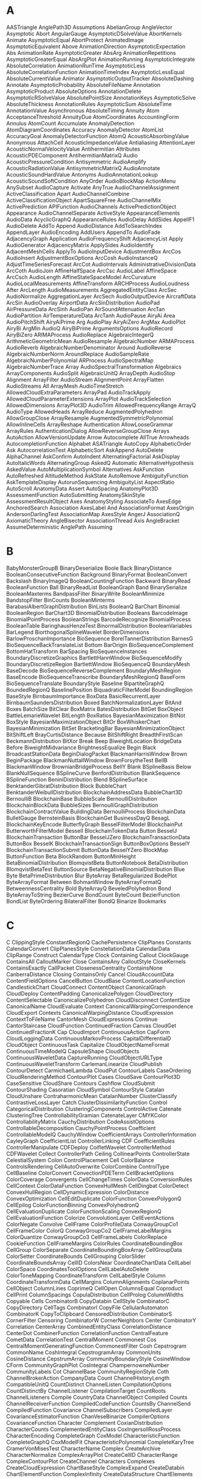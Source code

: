 

* A
AASTriangle	AnglePath3D	Assumptions
AbelianGroup	AngleVector	Asymptotic
Abort	AngularGauge	AsymptoticDSolveValue
AbortKernels	Animate	AsymptoticEqual
AbortProtect	AnimatedImage	AsymptoticEquivalent
Above	AnimationDirection	AsymptoticExpectation
Abs	AnimationRate	AsymptoticGreater
AbsArg	AnimationRepetitions	AsymptoticGreaterEqual
AbsArgPlot	AnimationRunning	AsymptoticIntegrate
AbsoluteCorrelation	AnimationRunTime	AsymptoticLess
AbsoluteCorrelationFunction	AnimationTimeIndex	AsymptoticLessEqual
AbsoluteCurrentValue	Animator	AsymptoticOutputTracker
AbsoluteDashing	Annotate	AsymptoticProbability
AbsoluteFileName	Annotation	AsymptoticProduct
AbsoluteOptions	AnnotationDelete	AsymptoticRSolveValue
AbsolutePointSize	AnnotationKeys	AsymptoticSolve
AbsoluteThickness	AnnotationRules	AsymptoticSum
AbsoluteTime	AnnotationValue	Asynchronous
AbsoluteTiming	Annuity	Atom
AcceptanceThreshold	AnnuityDue	AtomCoordinates
AccountingForm	Annulus	AtomCount
Accumulate	AnomalyDetection	AtomDiagramCoordinates
Accuracy	AnomalyDetector	AtomList
AccuracyGoal	AnomalyDetectorFunction	AtomQ
AcousticAbsorbingValue	Anonymous	AttachCell
AcousticImpedanceValue	Antialiasing	AttentionLayer
AcousticNormalVelocityValue	Antihermitian	Attributes
AcousticPDEComponent	AntihermitianMatrixQ	Audio
AcousticPressureCondition	Antisymmetric	AudioAmplify
AcousticRadiationValue	AntisymmetricMatrixQ	AudioAnnotate
AcousticSoundHardValue	Antonyms	AudioAnnotationLookup
AcousticSoundSoftCondition	AnyOrder	AudioBlockMap
ActionMenu	AnySubset	AudioCapture
Activate	AnyTrue	AudioChannelAssignment
ActiveClassification	Apart	AudioChannelCombine
ActiveClassificationObject	ApartSquareFree	AudioChannelMix
ActivePrediction	APIFunction	AudioChannels
ActivePredictionObject	Appearance	AudioChannelSeparate
ActiveStyle	AppearanceElements	AudioData
AcyclicGraphQ	AppearanceRules	AudioDelay
AddSides	AppellF1	AudioDelete
AddTo	Append	AudioDistance
AddToSearchIndex	AppendLayer	AudioEncoding
AddUsers	AppendTo	AudioFade
AdjacencyGraph	Application	AudioFrequencyShift
AdjacencyList	Apply	AudioGenerator
AdjacencyMatrix	ApplySides	AudioIdentify
AdjacentMeshCells	ApplyTo	AudioInputDevice
AdjustmentBox	ArcCos	AudioInsert
AdjustmentBoxOptions	ArcCosh	AudioInstanceQ
AdjustTimeSeriesForecast	ArcCot	AudioIntervals
AdministrativeDivisionData	ArcCoth	AudioJoin
AffineHalfSpace	ArcCsc	AudioLabel
AffineSpace	ArcCsch	AudioLength
AffineStateSpaceModel	ArcCurvature	AudioLocalMeasurements
AffineTransform	ARCHProcess	AudioLoudness
After	ArcLength	AudioMeasurements
AggregatedEntityClass	ArcSec	AudioNormalize
AggregationLayer	ArcSech	AudioOutputDevice
AircraftData	ArcSin	AudioOverlay
AirportData	ArcSinDistribution	AudioPad
AirPressureData	ArcSinh	AudioPan
AirSoundAttenuation	ArcTan	AudioPartition
AirTemperatureData	ArcTanh	AudioPause
AiryAi	Area	AudioPitchShift
AiryAiPrime	Arg	AudioPlay
AiryAiZero	ArgMax	AudioPlot
AiryBi	ArgMin	AudioQ
AiryBiPrime	ArgumentsOptions	AudioRecord
AiryBiZero	ARIMAProcess	AudioReplace
AlgebraicIntegerQ	ArithmeticGeometricMean	AudioResample
AlgebraicNumber	ARMAProcess	AudioReverb
AlgebraicNumberDenominator	Around	AudioReverse
AlgebraicNumberNorm	AroundReplace	AudioSampleRate
AlgebraicNumberPolynomial	ARProcess	AudioSpectralMap
AlgebraicNumberTrace	Array	AudioSpectralTransformation
Algebraics	ArrayComponents	AudioSplit
AlgebraicUnitQ	ArrayDepth	AudioStop
Alignment	ArrayFilter	AudioStream
AlignmentPoint	ArrayFlatten	AudioStreams
All	ArrayMesh	AudioTimeStretch
AllowedCloudExtraParameters	ArrayPad	AudioTrackApply
AllowedCloudParameterExtensions	ArrayPlot	AudioTrackSelection
AllowedDimensions	ArrayPlot3D	AudioTrim
AllowedFrequencyRange	ArrayQ	AudioType
AllowedHeads	ArrayReduce	AugmentedPolyhedron
AllowGroupClose	ArrayResample	AugmentedSymmetricPolynomial
AllowInlineCells	ArrayReshape	Authentication
AllowLooseGrammar	ArrayRules	AuthenticationDialog
AllowReverseGroupClose	Arrays	AutoAction
AllowVersionUpdate	Arrow	Autocomplete
AllTrue	Arrowheads	AutocompletionFunction
Alphabet	ASATriangle	AutoCopy
AlphabeticOrder	Ask	AutocorrelationTest
AlphabeticSort	AskAppend	AutoDelete
AlphaChannel	AskConfirm	AutoIndent
AlternatingFactorial	AskDisplay	AutoItalicWords
AlternatingGroup	AskedQ	Automatic
AlternativeHypothesis	AskedValue	AutoMultiplicationSymbol
Alternatives	AskFunction	AutoRefreshed
AltitudeMethod	AskState	AutoRemove
AmbiguityFunction	AskTemplateDisplay	AutorunSequencing
AmbiguityList	AspectRatio	AutoScroll
AnatomyData	Assert	AutoSpacing
AnatomyPlot3D	AssessmentFunction	AutoSubmitting
AnatomySkinStyle	AssessmentResultObject	Axes
AnatomyStyling	AssociateTo	AxesEdge
AnchoredSearch	Association	AxesLabel
And	AssociationFormat	AxesOrigin
AndersonDarlingTest	AssociationMap	AxesStyle
AngerJ	AssociationQ	AxiomaticTheory
AngleBisector	AssociationThread	Axis
AngleBracket	AssumeDeterministic	
AnglePath	Assuming	
* B
BabyMonsterGroupB	BinaryDeserialize	Boole
Back	BinaryDistance	BooleanConsecutiveFunction
Background	BinaryFormat	BooleanConvert
Backslash	BinaryImageQ	BooleanCountingFunction
Backward	BinaryRead	BooleanFunction
Ball	BinaryReadList	BooleanGraph
Band	BinarySerialize	BooleanMaxterms
BandpassFilter	BinaryWrite	BooleanMinimize
BandstopFilter	BinCounts	BooleanMinterms
BarabasiAlbertGraphDistribution	BinLists	BooleanQ
BarChart	Binomial	BooleanRegion
BarChart3D	BinomialDistribution	Booleans
BarcodeImage	BinomialPointProcess	BooleanStrings
BarcodeRecognize	BinomialProcess	BooleanTable
BaringhausHenzeTest	BinormalDistribution	BooleanVariables
BarLegend	BiorthogonalSplineWavelet	BorderDimensions
BarlowProschanImportance	BioSequence	BorelTannerDistribution
BarnesG	BioSequenceBackTranslateList	Bottom
BarOrigin	BioSequenceComplement	BottomHatTransform
BarSpacing	BioSequenceInstances	BoundaryDiscretizeGraphics
BartlettHannWindow	BioSequenceModify	BoundaryDiscretizeRegion
BartlettWindow	BioSequenceQ	BoundaryMesh
BaseDecode	BioSequenceReverseComplement	BoundaryMeshRegion
BaseEncode	BioSequenceTranscribe	BoundaryMeshRegionQ
BaseForm	BioSequenceTranslate	BoundaryStyle
Baseline	BipartiteGraphQ	BoundedRegionQ
BaselinePosition	BiquadraticFilterModel	BoundingRegion
BaseStyle	BirnbaumImportance	BoxData
BasicRecurrentLayer	BirnbaumSaundersDistribution	Boxed
BatchNormalizationLayer	BitAnd	Boxes
BatchSize	BitClear	BoxMatrix
BatesDistribution	BitGet	BoxObject
BattleLemarieWavelet	BitLength	BoxRatios
BayesianMaximization	BitNot	BoxStyle
BayesianMaximizationObject	BitOr	BoxWhiskerChart
BayesianMinimization	BitSet	BracketingBar
BayesianMinimizationObject	BitShiftLeft	BrayCurtisDistance
Because	BitShiftRight	BreadthFirstScan
BeckmannDistribution	BitXor	Break
Beep	BiweightLocation	BridgeData
Before	BiweightMidvariance	BrightnessEqualize
Begin	Black	BroadcastStationData
BeginDialogPacket	BlackmanHarrisWindow	Brown
BeginPackage	BlackmanNuttallWindow	BrownForsytheTest
BellB	BlackmanWindow	BrownianBridgeProcess
BellY	Blank	BSplineBasis
Below	BlankNullSequence	BSplineCurve
BenfordDistribution	BlankSequence	BSplineFunction
BeniniDistribution	Blend	BSplineSurface
BenktanderGibratDistribution	Block	BubbleChart
BenktanderWeibullDistribution	BlockchainAddressData	BubbleChart3D
BernoulliB	BlockchainBase	BubbleScale
BernoulliDistribution	BlockchainBlockData	BubbleSizes
BernoulliGraphDistribution	BlockchainContractValue	BuildingData
BernoulliProcess	BlockchainData	BulletGauge
BernsteinBasis	BlockchainGet	BusinessDayQ
BesagL	BlockchainKeyEncode	ButterflyGraph
BesselFilterModel	BlockchainPut	ButterworthFilterModel
BesselI	BlockchainTokenData	Button
BesselJ	BlockchainTransaction	ButtonBar
BesselJZero	BlockchainTransactionData	ButtonBox
BesselK	BlockchainTransactionSign	ButtonBoxOptions
BesselY	BlockchainTransactionSubmit	ButtonData
BesselYZero	BlockMap	ButtonFunction
Beta	BlockRandom	ButtonMinHeight
BetaBinomialDistribution	BlomqvistBeta	ButtonNotebook
BetaDistribution	BlomqvistBetaTest	ButtonSource
BetaNegativeBinomialDistribution	Blue	Byte
BetaPrimeDistribution	Blur	ByteArray
BetaRegularized	BodePlot	ByteArrayFormat
Between	BohmanWindow	ByteArrayFormatQ
BetweennessCentrality	Bold	ByteArrayQ
BeveledPolyhedron	Bond	ByteArrayToString
BezierCurve	BondCount	ByteCount
BezierFunction	BondList	ByteOrdering
BilateralFilter	BondQ	
Binarize	Bookmarks	
* C
C	ClippingStyle	ConstantRegionQ
CachePersistence	ClipPlanes	Constants
CalendarConvert	ClipPlanesStyle	ConstellationData
CalendarData	ClipRange	Construct
CalendarType	Clock	Containing
Callout	ClockGauge	ContainsAll
CalloutMarker	Close	ContainsAny
CalloutStyle	CloseKernels	ContainsExactly
CallPacket	ClosenessCentrality	ContainsNone
CanberraDistance	Closing	ContainsOnly
Cancel	CloudAccountData	ContentFieldOptions
CancelButton	CloudBase	ContentLocationFunction
CandlestickChart	CloudConnect	ContentObject
CanonicalGraph	CloudDeploy	ContentPadding
CanonicalizePolygon	CloudDirectory	ContentSelectable
CanonicalizePolyhedron	CloudDisconnect	ContentSize
CanonicalName	CloudEvaluate	Context
CanonicalWarpingCorrespondence	CloudExport	Contexts
CanonicalWarpingDistance	CloudExpression	ContextToFileName
CantorMesh	CloudExpressions	Continue
CantorStaircase	CloudFunction	ContinuedFraction
Canvas	CloudGet	ContinuedFractionK
Cap	CloudImport	ContinuousAction
CapForm	CloudLoggingData	ContinuousMarkovProcess
CapitalDifferentialD	CloudObject	ContinuousTask
Capitalize	CloudObjectNameFormat	ContinuousTimeModelQ
CapsuleShape	CloudObjects	ContinuousWaveletData
CaptureRunning	CloudObjectURLType	ContinuousWaveletTransform
CarlemanLinearize	CloudPublish	ContourDetect
CarmichaelLambda	CloudPut	ContourLabels
CaseOrdering	CloudRenderingMethod	ContourPlot
Cases	CloudSave	ContourPlot3D
CaseSensitive	CloudShare	Contours
Cashflow	CloudSubmit	ContourShading
Casoratian	CloudSymbol	ContourStyle
Catalan	CloudUnshare	ContraharmonicMean
CatalanNumber	ClusterClassify	ContrastiveLossLayer
Catch	ClusterDissimilarityFunction	Control
CategoricalDistribution	ClusteringComponents	ControlActive
Catenate	ClusteringTree	ControllabilityGramian
CatenateLayer	CMYKColor	ControllabilityMatrix
CauchyDistribution	CodeAssistOptions	ControllableDecomposition
CauchyPointProcess	Coefficient	ControllableModelQ
CauchyWindow	CoefficientArrays	ControllerInformation
CayleyGraph	CoefficientList	ControllerLinking
CDF	CoefficientRules	ControllerManipulate
CDFDeploy	CoifletWavelet	ControllerMethod
CDFWavelet	Collect	ControllerPath
Ceiling	CollinearPoints	ControllerState
CelestialSystem	Colon	ControlPlacement
Cell	ColorBalance	ControlsRendering
CellAutoOverwrite	ColorCombine	ControlType
CellBaseline	ColorConvert	ConvectionPDETerm
CellBracketOptions	ColorCoverage	Convergents
CellChangeTimes	ColorData	ConversionRules
CellContext	ColorDataFunction	ConvexHullMesh
CellDingbat	ColorDetect	ConvexHullRegion
CellDynamicExpression	ColorDistance	ConvexOptimization
CellEditDuplicate	ColorFunction	ConvexPolygonQ
CellEpilog	ColorFunctionBinning	ConvexPolyhedronQ
CellEvaluationDuplicate	ColorFunctionScaling	ConvexRegionQ
CellEvaluationFunction	Colorize	ConvolutionLayer
CellEventActions	ColorNegate	Convolve
CellFrame	ColorProfileData	ConwayGroupCo1
CellFrameColor	ColorQ	ConwayGroupCo2
CellFrameLabelMargins	ColorQuantize	ConwayGroupCo3
CellFrameLabels	ColorReplace	CookieFunction
CellFrameMargins	ColorRules	CoordinateBoundingBox
CellGroup	ColorSeparate	CoordinateBoundingBoxArray
CellGroupData	ColorSetter	CoordinateBounds
CellGrouping	ColorSlider	CoordinateBoundsArray
CellID	ColorsNear	CoordinateChartData
CellLabel	ColorSpace	CoordinatesToolOptions
CellLabelAutoDelete	ColorToneMapping	CoordinateTransform
CellLabelStyle	Column	CoordinateTransformData
CellMargins	ColumnAlignments	CoplanarPoints
CellObject	ColumnLines	CoprimeQ
CellOpen	ColumnsEqual	Coproduct
CellPrint	ColumnSpacings	CopulaDistribution
CellProlog	ColumnWidths	Copyable
Cells	CombinatorB	CopyDatabin
CellStyle	CombinatorC	CopyDirectory
CellTags	CombinatorI	CopyFile
CellularAutomaton	CombinatorK	CopyToClipboard
CensoredDistribution	CombinatorS	CornerFilter
Censoring	CombinatorW	CornerNeighbors
Center	CombinatorY	Correlation
CenterArray	CombinedEntityClass	CorrelationDistance
CenterDot	CombinerFunction	CorrelationFunction
CentralFeature	CometData	CorrelationTest
CentralMoment	Commonest	Cos
CentralMomentGeneratingFunction	CommonestFilter	Cosh
Cepstrogram	CommonName	CoshIntegral
CepstrogramArray	CommonUnits	CosineDistance
CepstrumArray	CommunityBoundaryStyle	CosineWindow
CForm	CommunityGraphPlot	CosIntegral
ChampernowneNumber	CommunityLabels	Cot
ChannelBase	CommunityRegionStyle	Coth
ChannelBrokerAction	CompanyData	Count
ChannelHistoryLength	CompatibleUnitQ	CountDistinct
ChannelListen	CompilationOptions	CountDistinctBy
ChannelListener	CompilationTarget	CountRoots
ChannelListeners	Compile	CountryData
ChannelObject	Compiled	Counts
ChannelReceiverFunction	CompiledCodeFunction	CountsBy
ChannelSend	CompiledFunction	Covariance
ChannelSubscribers	CompiledLayer	CovarianceEstimatorFunction
ChanVeseBinarize	CompilerOptions	CovarianceFunction
Character	Complement	CoxianDistribution
CharacterCounts	ComplementedEntityClass	CoxIngersollRossProcess
CharacterEncoding	CompleteGraph	CoxModel
CharacteristicFunction	CompleteGraphQ	CoxModelFit
CharacteristicPolynomial	CompleteKaryTree	CramerVonMisesTest
CharacterName	Complex	CreateArchive
CharacterNormalize	ComplexArrayPlot	CreateCellID
CharacterRange	ComplexContourPlot	CreateChannel
Characters	Complexes	CreateCloudExpression
ChartBaseStyle	ComplexExpand	CreateDatabin
ChartElementFunction	ComplexInfinity	CreateDataStructure
ChartElements	ComplexityFunction	CreateDataSystemModel
ChartLabels	ComplexListPlot	CreateDialog
ChartLayout	ComplexPlot	CreateDirectory
ChartLegends	ComplexPlot3D	CreateDocument
ChartStyle	ComplexRegionPlot	CreateFile
Chebyshev1FilterModel	ComplexStreamPlot	CreateIntermediateDirectories
Chebyshev2FilterModel	ComplexVectorPlot	CreateLicenseEntitlement
ChebyshevT	ComponentMeasurements	CreateManagedLibraryExpression
ChebyshevU	ComposeList	CreateNotebook
Check	ComposeSeries	CreatePacletArchive
CheckAbort	CompositeQ	CreatePalette
CheckArguments	Composition	CreatePermissionsGroup
Checkbox	CompoundElement	CreateSearchIndex
CheckboxBar	CompoundExpression	CreateSystemModel
ChemicalData	CompoundPoissonDistribution	CreateUUID
ChessboardDistance	CompoundPoissonProcess	CreateWindow
ChiDistribution	CompoundRenewalProcess	CriterionFunction
ChineseRemainder	Compress	CriticalityFailureImportance
ChiSquareDistribution	CompressionLevel	CriticalitySuccessImportance
ChoiceButtons	ComputeUncertainty	CriticalSection
ChoiceDialog	Condition	Cross
CholeskyDecomposition	ConditionalExpression	CrossEntropyLossLayer
Chop	Conditioned	CrossingCount
ChromaticityPlot	Cone	CrossingDetect
ChromaticityPlot3D	ConfidenceLevel	CrossingPolygon
ChromaticPolynomial	ConfidenceRange	CrossMatrix
Circle	ConfidenceTransform	Csc
CircleDot	Confirm	Csch
CircleMinus	ConfirmAssert	CTCLossLayer
CirclePlus	ConfirmBy	Cube
CirclePoints	ConfirmMatch	CubeRoot
CircleThrough	ConfirmQuiet	Cubics
CircleTimes	ConformAudio	Cuboid
CirculantGraph	ConformImages	Cumulant
CircularOrthogonalMatrixDistribution	Congruent	CumulantGeneratingFunction
CircularQuaternionMatrixDistribution	ConicGradientFilling	Cup
CircularRealMatrixDistribution	ConicHullRegion	CupCap
CircularSymplecticMatrixDistribution	ConicOptimization	Curl
CircularUnitaryMatrixDistribution	Conjugate	CurrencyConvert
Circumsphere	ConjugateTranspose	CurrentDate
CityData	Conjunction	CurrentImage
ClassifierFunction	ConnectedComponents	CurrentNotebookImage
ClassifierMeasurements	ConnectedGraphComponents	CurrentScreenImage
ClassifierMeasurementsObject	ConnectedGraphQ	CurrentValue
Classify	ConnectedMeshComponents	CurryApplied
ClassPriors	ConnectedMoleculeComponents	CurvatureFlowFilter
Clear	ConnectedMoleculeQ	CurveClosed
ClearAll	ConnectionSettings	Cyan
ClearAttributes	ConnectLibraryCallbackFunction	CycleGraph
ClearCookies	ConnectSystemModelComponents	CycleIndexPolynomial
ClearPermissions	ConnesWindow	Cycles
ClearSystemCache	ConoverTest	CyclicGroup
ClebschGordan	ConservativeConvectionPDETerm	Cyclotomic
ClickPane	Constant	Cylinder
ClickToCopy	ConstantArray	CylindricalDecomposition
Clip	ConstantImage	CylindricalDecompositionFunction
* D
D	DeleteFile	DiscreteLimit
DagumDistribution	DeleteMissing	DiscreteLQEstimatorGains
DamData	DeleteObject	DiscreteLQRegulatorGains
DamerauLevenshteinDistance	DeletePermissionsKey	DiscreteLyapunovSolve
Darker	DeleteSearchIndex	DiscreteMarkovProcess
Dashed	DeleteSmallComponents	DiscreteMaxLimit
Dashing	DeleteStopwords	DiscreteMinLimit
DatabaseConnect	DelimitedSequence	DiscretePlot
DatabaseDisconnect	Delimiter	DiscretePlot3D
DatabaseReference	DelimiterFlashTime	DiscreteRatio
Databin	Delimiters	DiscreteRiccatiSolve
DatabinAdd	DeliveryFunction	DiscreteShift
Databins	Dendrogram	DiscreteTimeModelQ
DatabinSubmit	Denominator	DiscreteUniformDistribution
DatabinUpload	DensityHistogram	DiscreteVariables
DataDistribution	DensityPlot	DiscreteWaveletData
DataRange	DensityPlot3D	DiscreteWaveletPacketTransform
DataReversed	DependentVariables	DiscreteWaveletTransform
Dataset	Deploy	DiscretizeGraphics
DataStructure	Deployed	DiscretizeRegion
DataStructureQ	Depth	Discriminant
DateBounds	DepthFirstScan	DisjointQ
Dated	Derivative	Disjunction
DateDifference	DerivativeFilter	Disk
DatedUnit	DerivativePDETerm	DiskMatrix
DateFormat	DerivedKey	DiskSegment
DateFunction	DescriptorStateSpace	Dispatch
DateHistogram	DesignMatrix	DispersionEstimatorFunction
DateInterval	Det	DisplayAllSteps
DateList	DeviceClose	DisplayEndPacket
DateListLogPlot	DeviceConfigure	DisplayForm
DateListPlot	DeviceExecute	DisplayFunction
DateListStepPlot	DeviceExecuteAsynchronous	DisplayPacket
DateObject	DeviceObject	DistanceFunction
DateObjectQ	DeviceOpen	DistanceMatrix
DateOverlapsQ	DeviceRead	DistanceTransform
DatePattern	DeviceReadBuffer	Distribute
DatePlus	DeviceReadLatest	Distributed
DateRange	DeviceReadList	DistributedContexts
DateReduction	DeviceReadTimeSeries	DistributeDefinitions
DateSelect	Devices	DistributionChart
DateString	DeviceStreams	DistributionFitTest
DateTicksFormat	DeviceWrite	DistributionParameterAssumptions
DateValue	DeviceWriteBuffer	DistributionParameterQ
DateWithinQ	DGaussianWavelet	Dithering
DaubechiesWavelet	Diagonal	Div
DavisDistribution	DiagonalizableMatrixQ	Divide
DawsonF	DiagonalMatrix	DivideBy
DayCount	DiagonalMatrixQ	Dividers
DayCountConvention	Dialog	DivideSides
DayHemisphere	DialogInput	Divisible
DaylightQ	DialogNotebook	Divisors
DayMatchQ	DialogProlog	DivisorSigma
DayName	DialogReturn	DivisorSum
DayNightTerminator	DialogSymbols	DMSList
DayPlus	Diamond	DMSString
DayRange	DiamondMatrix	Do
DayRound	DiceDissimilarity	DockedCells
DeBruijnGraph	DictionaryLookup	DocumentGenerator
DeBruijnSequence	DictionaryWordQ	DocumentGeneratorInformation
Decapitalize	DifferenceDelta	DocumentGenerators
DecimalForm	DifferenceQuotient	DocumentNotebook
DeclarePackage	DifferenceRoot	DocumentWeightingRules
Decompose	DifferenceRootReduce	Dodecahedron
DeconvolutionLayer	Differences	DominantColors
Decrement	DifferentialD	Dot
Decrypt	DifferentialRoot	DotDashed
DecryptFile	DifferentialRootReduce	DotEqual
DedekindEta	DifferentiatorFilter	DotLayer
DeepSpaceProbeData	DiffusionPDETerm	Dotted
Default	DiggleGatesPointProcess	DoubleBracketingBar
DefaultAxesStyle	DiggleGrattonPointProcess	DoubleDownArrow
DefaultBaseStyle	DigitalSignature	DoubleLeftArrow
DefaultBoxStyle	DigitBlock	DoubleLeftRightArrow
DefaultButton	DigitCharacter	DoubleLeftTee
DefaultDuplicateCellStyle	DigitCount	DoubleLongLeftArrow
DefaultDuration	DigitQ	DoubleLongLeftRightArrow
DefaultElement	DihedralAngle	DoubleLongRightArrow
DefaultFaceGridsStyle	DihedralGroup	DoubleRightArrow
DefaultFieldHintStyle	Dilation	DoubleRightTee
DefaultFrameStyle	DimensionalCombinations	DoubleUpArrow
DefaultFrameTicksStyle	DimensionalMeshComponents	DoubleUpDownArrow
DefaultGridLinesStyle	DimensionReduce	DoubleVerticalBar
DefaultLabelStyle	DimensionReducerFunction	DownArrow
DefaultMenuStyle	DimensionReduction	DownArrowBar
DefaultNaturalLanguage	Dimensions	DownArrowUpArrow
DefaultNewCellStyle	DiracComb	DownLeftRightVector
DefaultOptions	DiracDelta	DownLeftTeeVector
DefaultPrintPrecision	DirectedEdge	DownLeftVector
DefaultTicksStyle	DirectedEdges	DownLeftVectorBar
DefaultTooltipStyle	DirectedGraph	DownRightTeeVector
Defer	DirectedGraphQ	DownRightVector
DefineInputStreamMethod	DirectedInfinity	DownRightVectorBar
DefineOutputStreamMethod	Direction	Downsample
DefineResourceFunction	Directive	DownTee
Definition	Directory	DownTeeArrow
Degree	DirectoryName	DownValues
DegreeCentrality	DirectoryQ	Drop
DegreeGraphDistribution	DirectoryStack	DropoutLayer
DEigensystem	DirichletBeta	DSolve
DEigenvalues	DirichletCharacter	DSolveValue
Deinitialization	DirichletCondition	Dt
Del	DirichletConvolve	DualPolyhedron
DelaunayMesh	DirichletDistribution	DualSystemsModel
Delayed	DirichletEta	DumpSave
Deletable	DirichletL	DuplicateFreeQ
Delete	DirichletLambda	Duration
DeleteAnomalies	DirichletTransform	Dynamic
DeleteBorderComponents	DirichletWindow	DynamicEvaluationTimeout
DeleteCases	DisableFormatting	DynamicGeoGraphics
DeleteChannel	DiscreteAsymptotic	DynamicImage
DeleteCloudExpression	DiscreteChirpZTransform	DynamicModule
DeleteContents	DiscreteConvolve	DynamicModuleValues
DeleteDirectory	DiscreteDelta	DynamicSetting
DeleteDuplicates	DiscreteHadamardTransform	DynamicUpdating
DeleteDuplicatesBy	DiscreteIndicator	DynamicWrapper
* E
E	EncryptFile	Evaluator
EarthImpactData	End	EvenQ
EarthquakeData	EndDialogPacket	EventData
EccentricityCentrality	EndOfBuffer	EventHandler
Echo	EndOfFile	EventLabels
EchoEvaluation	EndOfLine	EventSeries
EchoFunction	EndOfString	ExactBlackmanWindow
EchoLabel	EndPackage	ExactNumberQ
EchoTiming	EngineeringForm	ExampleData
EclipseType	EnterExpressionPacket	Except
EdgeAdd	EnterTextPacket	ExcludedForms
EdgeBetweennessCentrality	Entity	ExcludedLines
EdgeCapacity	EntityClass	ExcludedPhysicalQuantities
EdgeConnectivity	EntityClassList	ExcludePods
EdgeContract	EntityCopies	Exclusions
EdgeCost	EntityFunction	ExclusionsStyle
EdgeCount	EntityGroup	Exists
EdgeCoverQ	EntityInstance	Exit
EdgeCycleMatrix	EntityList	ExoplanetData
EdgeDelete	EntityPrefetch	Exp
EdgeDetect	EntityProperties	Expand
EdgeForm	EntityProperty	ExpandAll
EdgeIndex	EntityPropertyClass	ExpandDenominator
EdgeLabels	EntityRegister	ExpandFileName
EdgeLabelStyle	EntityStore	ExpandNumerator
EdgeList	EntityStores	Expectation
EdgeQ	EntityTypeName	ExpGammaDistribution
EdgeRules	EntityUnregister	ExpIntegralE
EdgeShapeFunction	EntityValue	ExpIntegralEi
EdgeStyle	Entropy	ExpirationDate
EdgeTaggedGraph	EntropyFilter	Exponent
EdgeTaggedGraphQ	Environment	ExponentFunction
EdgeTags	Epilog	ExponentialDistribution
EdgeWeight	EpilogFunction	ExponentialFamily
EdgeWeightedGraphQ	Equal	ExponentialGeneratingFunction
Editable	EqualTilde	ExponentialMovingAverage
EditDistance	EqualTo	ExponentialPowerDistribution
EffectiveInterest	Equilibrium	ExponentStep
Eigensystem	EquirippleFilterKernel	Export
Eigenvalues	Equivalent	ExportByteArray
EigenvectorCentrality	Erf	ExportForm
Eigenvectors	Erfc	ExportString
Element	Erfi	Expression
ElementData	ErlangB	ExpressionCell
ElementwiseLayer	ErlangC	ExpressionGraph
ElidedForms	ErlangDistribution	ExpToTrig
Eliminate	Erosion	ExtendedEntityClass
Ellipsoid	ErrorBox	ExtendedGCD
EllipticE	EscapeRadius	Extension
EllipticExp	EstimatedBackground	ExtentElementFunction
EllipticExpPrime	EstimatedDistribution	ExtentMarkers
EllipticF	EstimatedPointProcess	ExtentSize
EllipticFilterModel	EstimatedProcess	ExternalBundle
EllipticK	EstimatorGains	ExternalEvaluate
EllipticLog	EstimatorRegulator	ExternalFunction
EllipticNomeQ	EuclideanDistance	ExternalIdentifier
EllipticPi	EulerAngles	ExternalObject
EllipticTheta	EulerCharacteristic	ExternalOptions
EllipticThetaPrime	EulerE	ExternalSessionObject
EmbedCode	EulerGamma	ExternalSessions
EmbeddedHTML	EulerianGraphQ	ExternalStorageBase
EmbeddedService	EulerMatrix	ExternalStorageDownload
EmbeddedSQLEntityClass	EulerPhi	ExternalStorageGet
EmbeddedSQLExpression	Evaluatable	ExternalStorageObject
EmbeddingLayer	Evaluate	ExternalStoragePut
EmitSound	EvaluatePacket	ExternalStorageUpload
EmpiricalDistribution	EvaluationBox	ExternalTypeSignature
EmptyGraphQ	EvaluationCell	ExternalValue
EmptyRegion	EvaluationData	Extract
EmptySpaceF	EvaluationElements	ExtractArchive
Enabled	EvaluationEnvironment	ExtractLayer
Enclose	EvaluationMonitor	ExtractPacletArchive
Encode	EvaluationNotebook	ExtremeValueDistribution
Encrypt	EvaluationObject	
EncryptedObject	EvaluationPrivileges	
* F
FaceAlign	FindFundamentalCycles	FormLayoutFunction
FaceForm	FindGeneratingFunction	FormObject
FaceGrids	FindGeoLocation	FormPage
FaceGridsStyle	FindGeometricConjectures	FormulaData
FaceRecognize	FindGeometricTransform	FormulaLookup
FacialFeatures	FindGraphCommunities	FortranForm
Factor	FindGraphIsomorphism	Forward
Factorial	FindGraphPartition	ForwardBackward
Factorial2	FindHamiltonianCycle	ForwardCloudCredentials
FactorialMoment	FindHamiltonianPath	Fourier
FactorialMomentGeneratingFunction	FindHiddenMarkovStates	FourierCoefficient
FactorialPower	FindImageText	FourierCosCoefficient
FactorInteger	FindIndependentEdgeSet	FourierCosSeries
FactorList	FindIndependentVertexSet	FourierCosTransform
FactorSquareFree	FindInstance	FourierDCT
FactorSquareFreeList	FindIntegerNullVector	FourierDCTFilter
FactorTerms	FindKClan	FourierDCTMatrix
FactorTermsList	FindKClique	FourierDST
Failure	FindKClub	FourierDSTMatrix
FailureAction	FindKPlex	FourierMatrix
FailureDistribution	FindLibrary	FourierParameters
FailureQ	FindLinearRecurrence	FourierSequenceTransform
False	FindList	FourierSeries
FareySequence	FindMatchingColor	FourierSinCoefficient
FARIMAProcess	FindMaximum	FourierSinSeries
FeatureDistance	FindMaximumCut	FourierSinTransform
FeatureExtract	FindMaximumFlow	FourierTransform
FeatureExtraction	FindMaxValue	FourierTrigSeries
FeatureExtractor	FindMeshDefects	FractionalBrownianMotionProcess
FeatureExtractorFunction	FindMinimum	FractionalGaussianNoiseProcess
FeatureNames	FindMinimumCostFlow	FractionalPart
FeatureNearest	FindMinimumCut	FractionBox
FeatureSpacePlot	FindMinValue	FractionBoxOptions
FeatureSpacePlot3D	FindMoleculeSubstructure	Frame
FeatureTypes	FindPath	FrameBox
FeedbackLinearize	FindPeaks	FrameBoxOptions
FeedbackSector	FindPermutation	Framed
FeedbackSectorStyle	FindPointProcessParameters	FrameLabel
FeedbackType	FindPostmanTour	FrameMargins
FetalGrowthData	FindProcessParameters	FrameRate
Fibonacci	FindRepeat	FrameStyle
Fibonorial	FindRoot	FrameTicks
FieldCompletionFunction	FindSequenceFunction	FrameTicksStyle
FieldHint	FindSettings	FRatioDistribution
FieldHintStyle	FindShortestPath	FrechetDistribution
FieldMasked	FindShortestTour	FreeQ
FieldSize	FindSpanningTree	FrenetSerretSystem
File	FindSystemModelEquilibrium	FrequencySamplingFilterKernel
FileBaseName	FindTextualAnswer	FresnelC
FileByteCount	FindThreshold	FresnelF
FileConvert	FindTransientRepeat	FresnelG
FileDate	FindVertexCover	FresnelS
FileExistsQ	FindVertexCut	Friday
FileExtension	FindVertexIndependentPaths	FrobeniusNumber
FileFormat	FinishDynamic	FrobeniusSolve
FileFormatQ	FiniteAbelianGroupCount	FromAbsoluteTime
FileHash	FiniteGroupCount	FromCharacterCode
FileNameDepth	FiniteGroupData	FromCoefficientRules
FileNameDrop	First	FromContinuedFraction
FileNameForms	FirstCase	FromDigits
FileNameJoin	FirstPassageTimeDistribution	FromDMS
FileNames	FirstPosition	FromEntity
FileNameSetter	FischerGroupFi22	FromJulianDate
FileNameSplit	FischerGroupFi23	FromLetterNumber
FileNameTake	FischerGroupFi24Prime	FromPolarCoordinates
FilePrint	FisherHypergeometricDistribution	FromRomanNumeral
FileSize	FisherRatioTest	FromSphericalCoordinates
FileSystemMap	FisherZDistribution	FromUnixTime
FileSystemScan	Fit	Front
FileTemplate	FitRegularization	FrontEndDynamicExpression
FileTemplateApply	FittedModel	FrontEndEventActions
FileType	FixedOrder	FrontEndExecute
FilledCurve	FixedPoint	FrontEndToken
Filling	FixedPointList	FrontEndTokenExecute
FillingStyle	Flat	Full
FillingTransform	Flatten	FullDefinition
FilteredEntityClass	FlattenAt	FullForm
FilterRules	FlattenLayer	FullGraphics
FinancialBond	FlatTopWindow	FullInformationOutputRegulator
FinancialData	FlipView	FullRegion
FinancialDerivative	Floor	FullSimplify
FinancialIndicator	FlowPolynomial	Function
Find	Fold	FunctionAnalytic
FindAnomalies	FoldList	FunctionBijective
FindArgMax	FoldPair	FunctionCompile
FindArgMin	FoldPairList	FunctionCompileExport
FindChannels	FoldWhile	FunctionCompileExportByteArray
FindClique	FoldWhileList	FunctionCompileExportLibrary
FindClusters	FollowRedirects	FunctionCompileExportString
FindCookies	FontColor	FunctionContinuous
FindCurvePath	FontFamily	FunctionConvexity
FindCycle	FontSize	FunctionDiscontinuities
FindDevices	FontSlant	FunctionDomain
FindDistribution	FontSubstitutions	FunctionExpand
FindDistributionParameters	FontTracking	FunctionInjective
FindDivisions	FontVariations	FunctionInterpolation
FindEdgeCover	FontWeight	FunctionLayer
FindEdgeCut	For	FunctionMeromorphic
FindEdgeIndependentPaths	ForAll	FunctionMonotonicity
FindEquationalProof	ForceVersionInstall	FunctionPeriod
FindEulerianCycle	Format	FunctionRange
FindExternalEvaluators	FormatType	FunctionSign
FindFaces	FormBox	FunctionSingularities
FindFile	FormBoxOptions	FunctionSpace
FindFit	FormControl	FunctionSurjective
FindFormula	FormFunction	FussellVeselyImportance
* G
GaborFilter	GeoEntities	GrammarRules
GaborMatrix	GeoGraphics	GrammarToken
GaborWavelet	GeogravityModelData	Graph
GainMargins	GeoGridDirectionDifference	Graph3D
GainPhaseMargins	GeoGridLines	GraphAssortativity
GalaxyData	GeoGridLinesStyle	GraphAutomorphismGroup
GalleryView	GeoGridPosition	GraphCenter
Gamma	GeoGridRange	GraphComplement
GammaDistribution	GeoGridRangePadding	GraphData
GammaRegularized	GeoGridUnitArea	GraphDensity
GapPenalty	GeoGridUnitDistance	GraphDiameter
GARCHProcess	GeoGridVector	GraphDifference
GatedRecurrentLayer	GeoGroup	GraphDisjointUnion
Gather	GeoHemisphere	GraphDistance
GatherBy	GeoHemisphereBoundary	GraphDistanceMatrix
GaugeFaceElementFunction	GeoHistogram	GraphEmbedding
GaugeFaceStyle	GeoIdentify	GraphHighlight
GaugeFrameElementFunction	GeoImage	GraphHighlightStyle
GaugeFrameSize	GeoLabels	GraphHub
GaugeFrameStyle	GeoLength	Graphics
GaugeLabels	GeoListPlot	Graphics3D
GaugeMarkers	GeoLocation	GraphicsColumn
GaugeStyle	GeologicalPeriodData	GraphicsComplex
GaussianFilter	GeomagneticModelData	GraphicsGrid
GaussianIntegers	GeoMarker	GraphicsGroup
GaussianMatrix	GeometricAssertion	GraphicsRow
GaussianOrthogonalMatrixDistribution	GeometricBrownianMotionProcess	GraphIntersection
GaussianSymplecticMatrixDistribution	GeometricDistribution	GraphLayout
GaussianUnitaryMatrixDistribution	GeometricMean	GraphLinkEfficiency
GaussianWindow	GeometricMeanFilter	GraphPeriphery
GCD	GeometricOptimization	GraphPlot
GegenbauerC	GeometricScene	GraphPlot3D
General	GeometricStep	GraphPower
GeneralizedLinearModelFit	GeometricTransformation	GraphPropertyDistribution
GenerateAsymmetricKeyPair	GeoModel	GraphQ
GenerateConditions	GeoNearest	GraphRadius
GeneratedAssetLocation	GeoPath	GraphReciprocity
GeneratedCell	GeoPolygon	GraphUnion
GeneratedDocumentBinding	GeoPosition	Gray
GenerateDerivedKey	GeoPositionENU	GrayLevel
GenerateDigitalSignature	GeoPositionXYZ	Greater
GenerateDocument	GeoProjection	GreaterEqual
GeneratedParameters	GeoProjectionData	GreaterEqualLess
GeneratedQuantityMagnitudes	GeoRange	GreaterEqualThan
GenerateFileSignature	GeoRangePadding	GreaterFullEqual
GenerateHTTPResponse	GeoRegionValuePlot	GreaterGreater
GenerateSecuredAuthenticationKey	GeoResolution	GreaterLess
GenerateSymmetricKey	GeoScaleBar	GreaterSlantEqual
GeneratingFunction	GeoServer	GreaterThan
GeneratorDescription	GeoSmoothHistogram	GreaterTilde
GeneratorHistoryLength	GeoStreamPlot	Green
GeneratorOutputType	GeoStyling	GreenFunction
GenericCylindricalDecomposition	GeoStylingImageFunction	Grid
GenomeData	GeoVariant	GridBox
GenomeLookup	GeoVector	GridDefaultElement
GeoAntipode	GeoVectorENU	GridGraph
GeoArea	GeoVectorPlot	GridLines
GeoArraySize	GeoVectorXYZ	GridLinesStyle
GeoBackground	GeoVisibleRegion	GroebnerBasis
GeoBoundary	GeoVisibleRegionBoundary	GroupActionBase
GeoBoundingBox	GeoWithinQ	GroupBy
GeoBounds	GeoZoomLevel	GroupCentralizer
GeoBoundsRegion	GestureHandler	GroupElementFromWord
GeoBoundsRegionBoundary	Get	GroupElementPosition
GeoBubbleChart	GetEnvironment	GroupElementQ
GeoCenter	GibbsPointProcess	GroupElements
GeoCircle	Glaisher	GroupElementToWord
GeoContourPlot	GlobalClusteringCoefficient	GroupGenerators
GeoDensityPlot	Glow	Groupings
GeodesicClosing	GoldenAngle	GroupMultiplicationTable
GeodesicDilation	GoldenRatio	GroupOrbits
GeodesicErosion	GompertzMakehamDistribution	GroupOrder
GeodesicOpening	GoochShading	GroupPageBreakWithin
GeoDestination	GoodmanKruskalGamma	GroupSetwiseStabilizer
GeodesyData	GoodmanKruskalGammaTest	GroupStabilizer
GeoDirection	Goto	GroupStabilizerChain
GeoDisk	Grad	GrowCutComponents
GeoDisplacement	Gradient	Gudermannian
GeoDistance	GradientFilter	GuidedFilter
GeoDistanceList	GradientOrientationFilter	GumbelDistribution
GeoElevationData	GrammarApply	
* H
HaarWavelet	HeavisidePi	HoeffdingDTest
HadamardMatrix	HeavisideTheta	Hold
HalfLine	HeldGroupHe	HoldAll
HalfNormalDistribution	HelmholtzPDEComponent	HoldAllComplete
HalfPlane	Here	HoldComplete
HalfSpace	HermiteDecomposition	HoldFirst
HalftoneShading	HermiteH	HoldForm
HamiltonianGraphQ	Hermitian	HoldPattern
HammingDistance	HermitianMatrixQ	HoldRest
HammingWindow	HessenbergDecomposition	HolidayCalendar
HandlerFunctions	HeunB	HorizontalGauge
HandlerFunctionsKeys	HeunBPrime	HornerForm
HankelH1	HeunC	HostLookup
HankelH2	HeunCPrime	HotellingTSquareDistribution
HankelMatrix	HeunD	HoytDistribution
HankelTransform	HeunDPrime	HTTPErrorResponse
HannPoissonWindow	HeunG	HTTPRedirect
HannWindow	HeunGPrime	HTTPRequest
HaradaNortonGroupHN	HeunT	HTTPRequestData
HararyGraph	HeunTPrime	HTTPResponse
HardcorePointProcess	HexadecimalCharacter	Hue
HarmonicMean	Hexahedron	HumanGrowthData
HarmonicMeanFilter	HiddenItems	HumpDownHump
HarmonicNumber	HiddenMarkovProcess	HumpEqual
Hash	Highlighted	HurwitzLerchPhi
HatchFilling	HighlightGraph	HurwitzZeta
HatchShading	HighlightImage	HyperbolicDistribution
Haversine	HighlightMesh	HypercubeGraph
HazardFunction	HighpassFilter	HyperexponentialDistribution
Head	HigmanSimsGroupHS	Hyperfactorial
HeaderAlignment	HilbertCurve	Hypergeometric0F1
HeaderBackground	HilbertFilter	Hypergeometric0F1Regularized
HeaderDisplayFunction	HilbertMatrix	Hypergeometric1F1
HeaderLines	Histogram	Hypergeometric1F1Regularized
HeaderSize	Histogram3D	Hypergeometric2F1
HeaderStyle	HistogramDistribution	Hypergeometric2F1Regularized
Heads	HistogramList	HypergeometricDistribution
HeatFluxValue	HistogramPointDensity	HypergeometricPFQ
HeatInsulationValue	HistogramTransform	HypergeometricPFQRegularized
HeatOutflowValue	HistogramTransformInterpolation	HypergeometricU
HeatRadiationValue	HistoricalPeriodData	Hyperlink
HeatSymmetryValue	HitMissTransform	HyperlinkAction
HeatTemperatureCondition	HITSCentrality	Hyperplane
HeatTransferPDEComponent	HjorthDistribution	Hyphenation
HeatTransferValue	HodgeDual	HypoexponentialDistribution
HeavisideLambda	HoeffdingD	HypothesisTestData
* I
I	ImageTake	IntegerLength
IconData	ImageTransformation	IntegerName
Iconize	ImageTrim	IntegerPart
IconRules	ImageType	IntegerPartitions
Icosahedron	ImageValue	IntegerQ
Identity	ImageValuePositions	IntegerReverse
IdentityMatrix	ImageVectorscopePlot	Integers
If	ImageWaveformPlot	IntegerString
IgnoreCase	ImagingDevice	Integrate
IgnoreDiacritics	ImplicitRegion	Interactive
IgnorePunctuation	Implies	InteractiveTradingChart
IgnoringInactive	Import	Interleaving
Im	ImportByteArray	InternallyBalancedDecomposition
Image	ImportedObject	InterpolatingFunction
Image3D	ImportOptions	InterpolatingPolynomial
Image3DProjection	ImportString	Interpolation
Image3DSlices	ImprovementImportance	InterpolationOrder
ImageAccumulate	In	InterpolationPoints
ImageAdd	Inactivate	Interpretation
ImageAdjust	Inactive	InterpretationBox
ImageAlign	IncidenceGraph	InterpretationBoxOptions
ImageApply	IncidenceList	Interpreter
ImageApplyIndexed	IncidenceMatrix	InterquartileRange
ImageAspectRatio	IncludeAromaticBonds	Interrupt
ImageAssemble	IncludeConstantBasis	IntersectedEntityClass
ImageAugmentationLayer	IncludeDefinitions	IntersectingQ
ImageBoundingBoxes	IncludeDirectories	Intersection
ImageCapture	IncludeGeneratorTasks	Interval
ImageCaptureFunction	IncludeHydrogens	IntervalIntersection
ImageCases	IncludeInflections	IntervalMarkers
ImageChannels	IncludeMetaInformation	IntervalMarkersStyle
ImageClip	IncludePods	IntervalMemberQ
ImageCollage	IncludeQuantities	IntervalSlider
ImageColorSpace	IncludeRelatedTables	IntervalUnion
ImageCompose	IncludeWindowTimes	Inverse
ImageContainsQ	Increment	InverseBetaRegularized
ImageContents	IndefiniteMatrixQ	InverseCDF
ImageConvolve	IndependenceTest	InverseChiSquareDistribution
ImageCooccurrence	IndependentEdgeSetQ	InverseContinuousWaveletTransform
ImageCorners	IndependentPhysicalQuantity	InverseDistanceTransform
ImageCorrelate	IndependentUnit	InverseEllipticNomeQ
ImageCorrespondingPoints	IndependentUnitDimension	InverseErf
ImageCrop	IndependentVertexSetQ	InverseErfc
ImageData	Indeterminate	InverseFourier
ImageDeconvolve	IndeterminateThreshold	InverseFourierCosTransform
ImageDemosaic	Indexed	InverseFourierSequenceTransform
ImageDifference	IndexEdgeTaggedGraph	InverseFourierSinTransform
ImageDimensions	IndexGraph	InverseFourierTransform
ImageDisplacements	InexactNumberQ	InverseFunction
ImageDistance	InfiniteFuture	InverseFunctions
ImageEffect	InfiniteLine	InverseGammaDistribution
ImageExposureCombine	InfinitePast	InverseGammaRegularized
ImageFeatureTrack	InfinitePlane	InverseGaussianDistribution
ImageFileApply	Infinity	InverseGudermannian
ImageFileFilter	Infix	InverseHankelTransform
ImageFileScan	InflationAdjust	InverseHaversine
ImageFilter	InflationMethod	InverseImagePyramid
ImageFocusCombine	Information	InverseJacobiCD
ImageForestingComponents	Inherited	InverseJacobiCN
ImageFormattingWidth	InheritScope	InverseJacobiCS
ImageForwardTransformation	InhomogeneousPoissonPointProcess	InverseJacobiDC
ImageGraphics	InhomogeneousPoissonProcess	InverseJacobiDN
ImageHistogram	InitialEvaluationHistory	InverseJacobiDS
ImageIdentify	Initialization	InverseJacobiNC
ImageInstanceQ	InitializationCell	InverseJacobiND
ImageKeypoints	InitializationObjects	InverseJacobiNS
ImageLabels	InitializationValue	InverseJacobiSC
ImageLegends	Initialize	InverseJacobiSD
ImageLevels	InitialSeeding	InverseJacobiSN
ImageLines	Inner	InverseLaplaceTransform
ImageMargins	InnerPolygon	InverseMellinTransform
ImageMarker	InnerPolyhedron	InversePermutation
ImageMeasurements	Inpaint	InverseRadon
ImageMesh	Input	InverseRadonTransform
ImageMultiply	InputAliases	InverseSeries
ImagePad	InputAssumptions	InverseShortTimeFourier
ImagePadding	InputAutoReplacements	InverseSpectrogram
ImagePartition	InputField	InverseSurvivalFunction
ImagePeriodogram	InputForm	InverseTransformedRegion
ImagePerspectiveTransformation	InputNamePacket	InverseWaveletTransform
ImagePosition	InputNotebook	InverseWeierstrassP
ImagePreviewFunction	InputPacket	InverseWishartMatrixDistribution
ImagePyramid	InputPorts	InverseZTransform
ImagePyramidApply	InputStream	Invisible
ImageQ	InputString	IPAddress
ImageRecolor	InputStringPacket	IrreduciblePolynomialQ
ImageReflect	Insert	IslandData
ImageResize	InsertionFunction	IsolatingInterval
ImageResolution	InsertLinebreaks	IsomorphicGraphQ
ImageRestyle	InsertResults	IsotopeData
ImageRotate	Inset	Italic
ImageSaliencyFilter	Insphere	Item
ImageScaled	Install	ItemAspectRatio
ImageScan	InstallService	ItemDisplayFunction
ImageSize	InString	ItemSize
ImageSizeAction	Integer	ItemStyle
ImageSizeMultipliers	IntegerDigits	ItoProcess
ImageSubtract	IntegerExponent	
* J
JaccardDissimilarity	JacobiSC	JoinAcross
JacobiAmplitude	JacobiSD	Joined
JacobiCD	JacobiSN	JoinedCurve
JacobiCN	JacobiSymbol	JoinForm
JacobiCS	JacobiZeta	JordanDecomposition
JacobiDC	JacobiZN	JordanModelDecomposition
JacobiDN	JankoGroupJ1	JulianDate
JacobiDS	JankoGroupJ2	JuliaSetBoettcher
JacobiEpsilon	JankoGroupJ3	JuliaSetIterationCount
JacobiNC	JankoGroupJ4	JuliaSetPlot
JacobiND	JarqueBeraALMTest	JuliaSetPoints
JacobiNS	JohnsonDistribution	
JacobiP	Join	
* K
KagiChart	KernelObject	Khinchin
KaiserBesselWindow	Kernels	KillProcess
KaiserWindow	Key	KirchhoffGraph
KalmanEstimator	KeyCollisionFunction	KirchhoffMatrix
KalmanFilter	KeyComplement	KleinInvariantJ
KarhunenLoeveDecomposition	KeyDrop	KnapsackSolve
KaryTree	KeyDropFrom	KnightTourGraph
KatzCentrality	KeyExistsQ	KnotData
KCoreComponents	KeyFreeQ	KnownUnitQ
KDistribution	KeyIntersection	KochCurve
KEdgeConnectedComponents	KeyMap	KolmogorovSmirnovTest
KEdgeConnectedGraphQ	KeyMemberQ	KroneckerDelta
KeepExistingVersion	KeypointStrength	KroneckerModelDecomposition
KelvinBei	Keys	KroneckerProduct
KelvinBer	KeySelect	KroneckerSymbol
KelvinKei	KeySort	KuiperTest
KelvinKer	KeySortBy	KumaraswamyDistribution
KendallTau	KeyTake	Kurtosis
KendallTauTest	KeyUnion	KuwaharaFilter
KernelFunction	KeyValueMap	KVertexConnectedComponents
KernelMixtureDistribution	KeyValuePattern	KVertexConnectedGraphQ
* L
LABColor	LessTilde	ListLogLinearPlot
Label	LetterCharacter	ListLogLogPlot
Labeled	LetterCounts	ListLogPlot
LabelingFunction	LetterNumber	ListPicker
LabelingSize	LetterQ	ListPickerBox
LabelStyle	Level	ListPickerBoxOptions
LabelVisibility	LeveneTest	ListPlay
LaguerreL	LeviCivitaTensor	ListPlot
LakeData	LevyDistribution	ListPlot3D
LambdaComponents	LibraryDataType	ListPointPlot3D
LameC	LibraryFunction	ListPolarPlot
LameCPrime	LibraryFunctionError	ListQ
LameEigenvalueA	LibraryFunctionInformation	ListSliceContourPlot3D
LameEigenvalueB	LibraryFunctionLoad	ListSliceDensityPlot3D
LameS	LibraryFunctionUnload	ListSliceVectorPlot3D
LameSPrime	LibraryLoad	ListStepPlot
LaminaData	LibraryUnload	ListStreamDensityPlot
LanczosWindow	LicenseEntitlementObject	ListStreamPlot
LandauDistribution	LicenseEntitlements	ListSurfacePlot3D
Language	LicensingSettings	ListVectorDensityPlot
LanguageCategory	LiftingFilterData	ListVectorPlot
LanguageData	LiftingWaveletTransform	ListVectorPlot3D
LanguageIdentify	LightBlue	ListZTransform
LaplaceDistribution	LightBrown	LocalAdaptiveBinarize
LaplaceTransform	LightCyan	LocalCache
Laplacian	Lighter	LocalClusteringCoefficient
LaplacianFilter	LightGray	LocalizeVariables
LaplacianGaussianFilter	LightGreen	LocalObject
LaplacianPDETerm	Lighting	LocalObjects
Large	LightingAngle	LocalResponseNormalizationLayer
Larger	LightMagenta	LocalSubmit
Last	LightOrange	LocalSymbol
Latitude	LightPink	LocalTime
LatitudeLongitude	LightPurple	LocalTimeZone
LatticeData	LightRed	LocationEquivalenceTest
LatticeReduce	LightYellow	LocationTest
LaunchKernels	Likelihood	Locator
LayeredGraphPlot	Limit	LocatorAutoCreate
LayerSizeFunction	LimitsPositioning	LocatorPane
LCHColor	LindleyDistribution	LocatorRegion
LCM	Line	Locked
LeaderSize	LinearFractionalOptimization	Log
LeafCount	LinearFractionalTransform	Log10
LeapVariant	LinearGradientFilling	Log2
LeapYearQ	LinearGradientImage	LogBarnesG
LearnDistribution	LinearizingTransformationData	LogGamma
LearnedDistribution	LinearLayer	LogGammaDistribution
LearningRate	LinearModelFit	LogicalExpand
LearningRateMultipliers	LinearOffsetFunction	LogIntegral
LeastSquares	LinearOptimization	LogisticDistribution
LeastSquaresFilterKernel	LinearProgramming	LogisticSigmoid
Left	LinearRecurrence	LogitModelFit
LeftArrow	LinearSolve	LogLikelihood
LeftArrowBar	LinearSolveFunction	LogLinearPlot
LeftArrowRightArrow	LineBreakChart	LogLogisticDistribution
LeftDownTeeVector	LineGraph	LogLogPlot
LeftDownVector	LineIndent	LogMultinormalDistribution
LeftDownVectorBar	LineIndentMaxFraction	LogNormalDistribution
LeftRightArrow	LineIntegralConvolutionPlot	LogPlot
LeftRightVector	LineIntegralConvolutionScale	LogRankTest
LeftTee	LineLegend	LogSeriesDistribution
LeftTeeArrow	LineSpacing	Longest
LeftTeeVector	LinkActivate	LongestCommonSequence
LeftTriangle	LinkClose	LongestCommonSequencePositions
LeftTriangleBar	LinkConnect	LongestCommonSubsequence
LeftTriangleEqual	LinkCreate	LongestCommonSubsequencePositions
LeftUpDownVector	LinkFunction	LongestOrderedSequence
LeftUpTeeVector	LinkInterrupt	Longitude
LeftUpVector	LinkLaunch	LongLeftArrow
LeftUpVectorBar	LinkObject	LongLeftRightArrow
LeftVector	LinkPatterns	LongRightArrow
LeftVectorBar	LinkProtocol	LongShortTermMemoryLayer
LegendAppearance	LinkRankCentrality	Lookup
Legended	LinkRead	LoopFreeGraphQ
LegendFunction	LinkReadyQ	Looping
LegendLabel	Links	LossFunction
LegendLayout	LinkWrite	LowerCaseQ
LegendMargins	LiouvilleLambda	LowerLeftArrow
LegendMarkers	List	LowerRightArrow
LegendMarkerSize	Listable	LowerTriangularize
LegendreP	ListAnimate	LowerTriangularMatrixQ
LegendreQ	ListContourPlot	LowpassFilter
Length	ListContourPlot3D	LQEstimatorGains
LengthWhile	ListConvolve	LQGRegulator
LerchPhi	ListCorrelate	LQOutputRegulatorGains
Less	ListCurvePathPlot	LQRegulatorGains
LessEqual	ListDeconvolve	LucasL
LessEqualGreater	ListDensityPlot	LuccioSamiComponents
LessEqualThan	ListDensityPlot3D	LUDecomposition
LessFullEqual	ListFormat	LunarEclipse
LessGreater	ListFourierSequenceTransform	LUVColor
LessLess	ListInterpolation	LyapunovSolve
LyapunovSolve[a,c]
finds a solution  of the matrix Lyapunov equation .

LyapunovSolve[a,b,c]
solves .

LyapunovSolve[{a,d},c]
solves .

... 1 more
LessSlantEqual	ListLineIntegralConvolutionPlot	LyonsGroupLy
LessThan	ListLinePlot	
* M
MachineNumberQ	Maximize	MinimalBy
MachinePrecision	MaxItems	MinimalPolynomial
Magenta	MaxIterations	MinimalStateSpaceModel
Magnification	MaxLimit	Minimize
Magnify	MaxMemoryUsed	MinimumTimeIncrement
MailAddressValidation	MaxMixtureKernels	MinIntervalSize
MailExecute	MaxOverlapFraction	MinkowskiQuestionMark
MailFolder	MaxPlotPoints	MinLimit
MailItem	MaxRecursion	MinMax
MailReceiverFunction	MaxStableDistribution	MinorPlanetData
MailResponseFunction	MaxStepFraction	Minors
MailSearch	MaxSteps	MinStableDistribution
MailServerConnect	MaxStepSize	Minus
MailServerConnection	MaxTrainingRounds	MinusPlus
MailSettings	MaxValue	MinValue
Majority	MaxwellDistribution	Missing
MakeBoxes	MaxWordGap	MissingBehavior
MakeExpression	McLaughlinGroupMcL	MissingDataMethod
ManagedLibraryExpressionID	Mean	MissingDataRules
ManagedLibraryExpressionQ	MeanAbsoluteLossLayer	MissingQ
MandelbrotSetBoettcher	MeanAround	MissingString
MandelbrotSetDistance	MeanClusteringCoefficient	MissingStyle
MandelbrotSetIterationCount	MeanDegreeConnectivity	MissingValuePattern
MandelbrotSetMemberQ	MeanDeviation	MittagLefflerE
MandelbrotSetPlot	MeanFilter	MixedFractionParts
MangoldtLambda	MeanGraphDistance	MixedGraphQ
ManhattanDistance	MeanNeighborDegree	MixedMagnitude
Manipulate	MeanPointDensity	MixedRadix
Manipulator	MeanShift	MixedRadixQuantity
MannedSpaceMissionData	MeanShiftFilter	MixedUnit
MannWhitneyTest	MeanSquaredLossLayer	MixtureDistribution
MantissaExponent	Median	Mod
Manual	MedianDeviation	Modal
Map	MedianFilter	ModularInverse
MapAll	MedicalTestData	ModularLambda
MapAt	Medium	Module
MapIndexed	MeijerG	Modulus
MAProcess	MeijerGReduce	MoebiusMu
MapThread	MeixnerDistribution	Molecule
MarchenkoPasturDistribution	MellinConvolve	MoleculeContainsQ
MarcumQ	MellinTransform	MoleculeDraw
MardiaCombinedTest	MemberQ	MoleculeEquivalentQ
MardiaKurtosisTest	MemoryAvailable	MoleculeGraph
MardiaSkewnessTest	MemoryConstrained	MoleculeModify
MarginalDistribution	MemoryConstraint	MoleculePattern
MarkovProcessProperties	MemoryInUse	MoleculePlot
Masking	MengerMesh	MoleculePlot3D
MassConcentrationCondition	MenuCommandKey	MoleculeProperty
MassFluxValue	MenuPacket	MoleculeQ
MassImpermeableBoundaryValue	MenuSortingValue	MoleculeRecognize
MassOutflowValue	MenuStyle	MoleculeValue
MassSymmetryValue	MenuView	Moment
MassTransferValue	Merge	MomentConvert
MassTransportPDEComponent	MergingFunction	MomentEvaluate
MatchingDissimilarity	MersennePrimeExponent	MomentGeneratingFunction
MatchLocalNames	MersennePrimeExponentQ	MomentOfInertia
MatchQ	Mesh	Monday
MaternPointProcess	MeshCellCentroid	Monitor
MathematicalFunctionData	MeshCellCount	MonomialList
MathieuC	MeshCellHighlight	MonsterGroupM
MathieuCharacteristicA	MeshCellIndex	MoonPhase
MathieuCharacteristicB	MeshCellLabel	MoonPosition
MathieuCharacteristicExponent	MeshCellMarker	MorletWavelet
MathieuCPrime	MeshCellMeasure	MorphologicalBinarize
MathieuGroupM11	MeshCellQuality	MorphologicalBranchPoints
MathieuGroupM12	MeshCells	MorphologicalComponents
MathieuGroupM22	MeshCellShapeFunction	MorphologicalEulerNumber
MathieuGroupM23	MeshCellStyle	MorphologicalGraph
MathieuGroupM24	MeshConnectivityGraph	MorphologicalPerimeter
MathieuS	MeshCoordinates	MorphologicalTransform
MathieuSPrime	MeshFunctions	MortalityData
MathMLForm	MeshPrimitives	Most
Matrices	MeshQualityGoal	MountainData
MatrixExp	MeshRefinementFunction	MouseAnnotation
MatrixForm	MeshRegion	MouseAppearance
MatrixFunction	MeshRegionQ	Mouseover
MatrixLog	MeshShading	MousePosition
MatrixNormalDistribution	MeshStyle	MovieData
MatrixPlot	Message	MovingAverage
MatrixPower	MessageDialog	MovingMap
MatrixPropertyDistribution	MessageList	MovingMedian
MatrixQ	MessageName	MoyalDistribution
MatrixRank	MessagePacket	Multicolumn
MatrixTDistribution	Messages	MultiedgeStyle
Max	MetaInformation	MultigraphQ
MaxCellMeasure	MeteorShowerData	Multinomial
MaxColorDistance	Method	MultinomialDistribution
MaxDate	MexicanHatWavelet	MultinormalDistribution
MaxDetect	MeyerWavelet	MultiplicativeOrder
MaxDuration	Midpoint	MultiplySides
MaxExtraBandwidths	Min	Multiselection
MaxExtraConditions	MinColorDistance	MultivariateHypergeometricDistribution
MaxFeatureDisplacement	MinDate	MultivariatePoissonDistribution
MaxFeatures	MinDetect	MultivariateTDistribution
MaxFilter	MineralData	
MaximalBy	MinFilter	
* N
N	NeymanScottPointProcess	NotificationFunction
NakagamiDistribution	NHoldAll	NotLeftTriangle
NameQ	NHoldFirst	NotLeftTriangleBar
Names	NHoldRest	NotLeftTriangleEqual
Nand	NicholsGridLines	NotLess
NArgMax	NicholsPlot	NotLessEqual
NArgMin	NightHemisphere	NotLessFullEqual
NBodySimulation	NIntegrate	NotLessGreater
NBodySimulationData	NMaximize	NotLessLess
NCache	NMaxValue	NotLessSlantEqual
NDEigensystem	NMinimize	NotLessTilde
NDEigenvalues	NMinValue	NotNestedGreaterGreater
NDSolve	NominalVariables	NotNestedLessLess
NDSolveValue	NoncentralBetaDistribution	NotPrecedes
Nearest	NoncentralChiSquareDistribution	NotPrecedesEqual
NearestFunction	NoncentralFRatioDistribution	NotPrecedesSlantEqual
NearestMeshCells	NoncentralStudentTDistribution	NotPrecedesTilde
NearestNeighborG	NonCommutativeMultiply	NotReverseElement
NearestNeighborGraph	NonConstants	NotRightTriangle
NearestTo	NondimensionalizationTransform	NotRightTriangleBar
NebulaData	None	NotRightTriangleEqual
NeedlemanWunschSimilarity	NoneTrue	NotSquareSubset
Needs	NonlinearModelFit	NotSquareSubsetEqual
Negative	NonlinearStateSpaceModel	NotSquareSuperset
NegativeBinomialDistribution	NonlocalMeansFilter	NotSquareSupersetEqual
NegativeDefiniteMatrixQ	NonNegative	NotSubset
NegativeIntegers	NonNegativeIntegers	NotSubsetEqual
NegativelyOrientedPoints	NonNegativeRationals	NotSucceeds
NegativeMultinomialDistribution	NonNegativeReals	NotSucceedsEqual
NegativeRationals	NonPositive	NotSucceedsSlantEqual
NegativeReals	NonPositiveIntegers	NotSucceedsTilde
NegativeSemidefiniteMatrixQ	NonPositiveRationals	NotSuperset
NeighborhoodData	NonPositiveReals	NotSupersetEqual
NeighborhoodGraph	Nor	NotTilde
Nest	NorlundB	NotTildeEqual
NestedGreaterGreater	Norm	NotTildeFullEqual
NestedLessLess	Normal	NotTildeTilde
NestGraph	NormalDistribution	NotVerticalBar
NestList	NormalizationLayer	Now
NestWhile	Normalize	NoWhitespace
NestWhileList	Normalized	NProbability
NetAppend	NormalizedSquaredEuclideanDistance	NProduct
NetArray	NormalMatrixQ	NRoots
NetArrayLayer	NormalsFunction	NSolve
NetBidirectionalOperator	NormFunction	NSum
NetChain	Not	NuclearExplosionData
NetDecoder	NotCongruent	NuclearReactorData
NetDelete	NotCupCap	Null
NetDrop	NotDoubleVerticalBar	NullRecords
NetEncoder	Notebook	NullSpace
NetEvaluationMode	NotebookApply	NullWords
NetExtract	NotebookAutoSave	Number
NetFlatten	NotebookClose	NumberCompose
NetFoldOperator	NotebookDelete	NumberDecompose
NetGANOperator	NotebookDirectory	NumberExpand
NetGraph	NotebookDynamicExpression	NumberFieldClassNumber
NetInitialize	NotebookEvaluate	NumberFieldDiscriminant
NetInsert	NotebookEventActions	NumberFieldFundamentalUnits
NetInsertSharedArrays	NotebookFileName	NumberFieldIntegralBasis
NetJoin	NotebookFind	NumberFieldNormRepresentatives
NetMapOperator	NotebookGet	NumberFieldRegulator
NetMapThreadOperator	NotebookImport	NumberFieldRootsOfUnity
NetMeasurements	NotebookInformation	NumberFieldSignature
NetModel	NotebookLocate	NumberForm
NetNestOperator	NotebookObject	NumberFormat
NetPairEmbeddingOperator	NotebookOpen	NumberLinePlot
NetPort	NotebookPrint	NumberMarks
NetPortGradient	NotebookPut	NumberMultiplier
NetPrepend	NotebookRead	NumberPadding
NetRename	Notebooks	NumberPoint
NetReplace	NotebookSave	NumberQ
NetReplacePart	NotebookSelection	NumberSeparator
NetStateObject	NotebooksMenu	NumberSigns
NetTake	NotebookTemplate	NumberString
NetTrain	NotebookWrite	Numerator
NetTrainResultsObject	NotElement	NumeratorDenominator
NetworkPacketCapture	NotEqualTilde	NumericalOrder
NetworkPacketRecording	NotExists	NumericalSort
NetworkPacketTrace	NotGreater	NumericArray
NeumannValue	NotGreaterEqual	NumericArrayQ
NevilleThetaC	NotGreaterFullEqual	NumericArrayType
NevilleThetaD	NotGreaterGreater	NumericFunction
NevilleThetaN	NotGreaterLess	NumericQ
NevilleThetaS	NotGreaterSlantEqual	NuttallWindow
NExpectation	NotGreaterTilde	NyquistGridLines
NextCell	Nothing	NyquistPlot
NextDate	NotHumpDownHump	
NextPrime	NotHumpEqual	
* O
O	OperatingSystem	OuterPolyhedron
ObservabilityGramian	OperatorApplied	OutputControllabilityMatrix
ObservabilityMatrix	OptimumFlowData	OutputControllableModelQ
ObservableDecomposition	Optional	OutputForm
ObservableModelQ	OptionalElement	OutputNamePacket
OceanData	Options	OutputPorts
Octahedron	OptionsPattern	OutputResponse
OddQ	OptionValue	OutputSizeLimit
Off	Or	OutputStream
Offset	Orange	OverBar
On	Order	OverDot
ONanGroupON	OrderDistribution	Overflow
Once	OrderedQ	OverHat
OneIdentity	Ordering	Overlaps
Opacity	OrderingBy	Overlay
OpacityFunction	OrderingLayer	Overscript
OpacityFunctionScaling	Orderless	OverscriptBox
OpenAppend	OrderlessPatternSequence	OverscriptBoxOptions
Opener	OrnsteinUhlenbeckProcess	OverTilde
OpenerView	Orthogonalize	OverVector
Opening	OrthogonalMatrixQ	OverwriteTarget
OpenRead	Out	OwenT
OpenWrite	Outer	OwnValues
Operate	OuterPolygon	
* P
PacletDataRebuild	PeriodogramArray	PolyhedronDecomposition
PacletDirectoryLoad	Permanent	PolyhedronGenus
PacletDirectoryUnload	Permissions	PolyLog
PacletDisable	PermissionsGroup	PolynomialExpressionQ
PacletEnable	PermissionsGroupMemberQ	PolynomialExtendedGCD
PacletFind	PermissionsGroups	PolynomialGCD
PacletFindRemote	PermissionsKey	PolynomialLCM
PacletInstall	PermissionsKeys	PolynomialMod
PacletInstallSubmit	PermutationCycles	PolynomialQ
PacletNewerQ	PermutationCyclesQ	PolynomialQuotient
PacletObject	PermutationGroup	PolynomialQuotientRemainder
PacletSite	PermutationLength	PolynomialReduce
PacletSiteObject	PermutationList	PolynomialRemainder
PacletSiteRegister	PermutationListQ	PoolingLayer
PacletSites	PermutationMax	PopupMenu
PacletSiteUnregister	PermutationMin	PopupView
PacletSiteUpdate	PermutationOrder	PopupWindow
PacletUninstall	PermutationPower	Position
PaddedForm	PermutationProduct	PositionIndex
Padding	PermutationReplace	Positive
PaddingLayer	Permutations	PositiveDefiniteMatrixQ
PaddingSize	PermutationSupport	PositiveIntegers
PadeApproximant	Permute	PositivelyOrientedPoints
PadLeft	PeronaMalikFilter	PositiveRationals
PadRight	PerpendicularBisector	PositiveReals
PageBreakAbove	PersistenceLocation	PositiveSemidefiniteMatrixQ
PageBreakBelow	PersistenceTime	PossibleZeroQ
PageBreakWithin	PersistentObject	Postfix
PageFooters	PersistentObjects	Power
PageHeaders	PersistentValue	PowerDistribution
PageRankCentrality	PersonData	PowerExpand
PageTheme	PERTDistribution	PowerMod
PageWidth	PetersenGraph	PowerModList
Pagination	PhaseMargins	PowerRange
PairCorrelationG	PhaseRange	PowerSpectralDensity
PairedBarChart	PhysicalSystemData	PowersRepresentations
PairedHistogram	Pi	PowerSymmetricPolynomial
PairedSmoothHistogram	Pick	PrecedenceForm
PairedTTest	PIDData	Precedes
PairedZTest	PIDDerivativeFilter	PrecedesEqual
PaletteNotebook	PIDFeedforward	PrecedesSlantEqual
PalindromeQ	PIDTune	PrecedesTilde
Pane	Piecewise	Precision
Panel	PiecewiseExpand	PrecisionGoal
Paneled	PieChart	PreDecrement
PaneSelector	PieChart3D	Predict
ParabolicCylinderD	PillaiTrace	PredictorFunction
ParagraphIndent	PillaiTraceTest	PredictorMeasurements
ParagraphSpacing	PingTime	PredictorMeasurementsObject
ParallelArray	Pink	PreemptProtect
ParallelAxisPlot	PitchRecognize	Prefix
ParallelCombine	PixelValue	PreIncrement
ParallelDo	PixelValuePositions	Prepend
Parallelepiped	Placed	PrependLayer
ParallelEvaluate	Placeholder	PrependTo
Parallelization	PlaceholderLayer	PreprocessingRules
Parallelize	PlaceholderReplace	PreserveColor
ParallelMap	Plain	PreserveImageOptions
ParallelNeeds	PlanarAngle	PreviousCell
Parallelogram	PlanarGraph	PreviousDate
ParallelProduct	PlanarGraphQ	PriceGraphDistribution
ParallelSubmit	PlanckRadiationLaw	Prime
ParallelSum	PlaneCurveData	PrimeNu
ParallelTable	PlanetaryMoonData	PrimeOmega
ParallelTry	PlanetData	PrimePi
ParameterEstimator	PlantData	PrimePowerQ
ParameterMixtureDistribution	Play	PrimeQ
ParametricConvexOptimization	PlayRange	Primes
ParametricFunction	Plot	PrimeZetaP
ParametricNDSolve	Plot3D	PrimitivePolynomialQ
ParametricNDSolveValue	PlotLabel	PrimitiveRoot
ParametricPlot	PlotLabels	PrimitiveRootList
ParametricPlot3D	PlotLayout	PrincipalComponents
ParametricRampLayer	PlotLegends	PrincipalValue
ParametricRegion	PlotMarkers	Print
ParentBox	PlotPoints	PrintableASCIIQ
ParentCell	PlotRange	PrintingStyleEnvironment
ParentDirectory	PlotRangeClipping	Printout3D
ParentNotebook	PlotRangePadding	Printout3DPreviewer
ParetoDistribution	PlotRegion	PrintTemporary
ParetoPickandsDistribution	PlotStyle	Prism
ParkData	PlotTheme	PrivateCellOptions
Part	Pluralize	PrivateFontOptions
PartBehavior	Plus	PrivateKey
PartialCorrelationFunction	PlusMinus	PrivateNotebookOptions
ParticleAcceleratorData	Pochhammer	Probability
ParticleData	PodStates	ProbabilityDistribution
Partition	PodWidth	ProbabilityPlot
PartitionGranularity	Point	ProbabilityScalePlot
PartitionsP	PointCountDistribution	ProbitModelFit
PartitionsQ	PointDensity	ProcessConnection
PartLayer	PointDensityFunction	ProcessDirectory
PartOfSpeech	PointFigureChart	ProcessEnvironment
PartProtection	PointLegend	Processes
ParzenWindow	PointProcessEstimator	ProcessEstimator
PascalDistribution	PointProcessFitTest	ProcessInformation
PassEventsDown	PointProcessParameterAssumptions	ProcessObject
PassEventsUp	PointProcessParameterQ	ProcessParameterAssumptions
Paste	PointSize	ProcessParameterQ
PasteButton	PointStatisticFunction	ProcessStatus
Path	PointValuePlot	Product
PathGraph	PoissonConsulDistribution	ProductDistribution
PathGraphQ	PoissonDistribution	ProductLog
Pattern	PoissonPDEComponent	ProgressIndicator
PatternFilling	PoissonPointProcess	Projection
PatternSequence	PoissonProcess	Prolog
PatternTest	PoissonWindow	ProofObject
PauliMatrix	PolarAxes	Proportion
PaulWavelet	PolarAxesOrigin	Proportional
Pause	PolarGridLines	Protect
PDF	PolarPlot	Protected
PeakDetect	PolarTicks	ProteinData
PeanoCurve	PoleZeroMarkers	Pruning
PearsonChiSquareTest	PolyaAeppliDistribution	PseudoInverse
PearsonCorrelationTest	PolyGamma	PsychrometricPropertyData
PearsonDistribution	Polygon	PublicKey
PenttinenPointProcess	PolygonalNumber	PublisherID
PercentForm	PolygonAngle	PulsarData
PerfectNumber	PolygonCoordinates	PunctuationCharacter
PerfectNumberQ	PolygonDecomposition	Purple
PerformanceGoal	Polyhedron	Put
Perimeter	PolyhedronAngle	PutAppend
PeriodicBoundaryCondition	PolyhedronCoordinates	Pyramid
Periodogram	PolyhedronData	
* Q
QBinomial	QuantityArray	Quartiles
QFactorial	QuantityDistribution	QuartileSkewness
QGamma	QuantityForm	Query
QHypergeometricPFQ	QuantityMagnitude	QueueingNetworkProcess
QnDispersion	QuantityQ	QueueingProcess
QPochhammer	QuantityUnit	QueueProperties
QPolyGamma	QuantityVariable	Quiet
QRDecomposition	QuantityVariableCanonicalUnit	QuietEcho
QuadraticIrrationalQ	QuantityVariableDimensions	Quit
QuadraticOptimization	QuantityVariableIdentifier	Quotient
Quantile	QuantityVariablePhysicalQuantity	QuotientRemainder
QuantilePlot	Quartics	
Quantity	QuartileDeviation	
* R
RadialAxisPlot	RegionEqual	ResourceVersion
RadialGradientFilling	RegionFillingStyle	ResponseForm
RadialGradientImage	RegionFunction	Rest
RadialityCentrality	RegionImage	RestartInterval
RadicalBox	RegionIntersection	Restricted
RadicalBoxOptions	RegionMeasure	Resultant
RadioButton	RegionMember	Return
RadioButtonBar	RegionMemberFunction	ReturnExpressionPacket
Radon	RegionMoment	ReturnPacket
RadonTransform	RegionNearest	ReturnReceiptFunction
RamanujanTau	RegionNearestFunction	ReturnTextPacket
RamanujanTauL	RegionPlot	Reverse
RamanujanTauTheta	RegionPlot3D	ReverseApplied
RamanujanTauZ	RegionProduct	ReverseBiorthogonalSplineWavelet
Ramp	RegionQ	ReverseElement
RandomArrayLayer	RegionResize	ReverseEquilibrium
RandomChoice	RegionSize	ReverseGraph
RandomColor	RegionSymmetricDifference	ReverseSort
RandomComplex	RegionUnion	ReverseSortBy
RandomEntity	RegionWithin	ReverseUpEquilibrium
RandomFunction	RegisterExternalEvaluator	RevolutionAxis
RandomGeneratorState	RegularExpression	RevolutionPlot3D
RandomGeoPosition	Regularization	RGBColor
RandomGraph	RegularlySampledQ	RiccatiSolve
RandomImage	RegularPolygon	RiceDistribution
RandomInstance	ReIm	RidgeFilter
RandomInteger	ReImLabels	RiemannR
RandomPermutation	ReImPlot	RiemannSiegelTheta
RandomPoint	ReImStyle	RiemannSiegelZ
RandomPointConfiguration	RelationalDatabase	RiemannXi
RandomPolygon	RelationGraph	Riffle
RandomPolyhedron	ReleaseHold	Right
RandomPrime	ReliabilityDistribution	RightArrow
RandomReal	ReliefImage	RightArrowBar
RandomSample	ReliefPlot	RightArrowLeftArrow
RandomSeeding	RemoteAuthorizationCaching	RightComposition
RandomVariate	RemoteBatchJobAbort	RightCosetRepresentative
RandomWalkProcess	RemoteBatchJobObject	RightDownTeeVector
RandomWord	RemoteBatchJobs	RightDownVector
Range	RemoteBatchMapSubmit	RightDownVectorBar
RangeFilter	RemoteBatchSubmissionEnvironment	RightTee
RankedMax	RemoteBatchSubmit	RightTeeArrow
RankedMin	RemoteConnect	RightTeeVector
RarerProbability	RemoteConnectionObject	RightTriangle
Raster	RemoteEvaluate	RightTriangleBar
Raster3D	RemoteFile	RightTriangleEqual
Rasterize	RemoteInputFiles	RightUpDownVector
RasterSize	RemoteKernelObject	RightUpTeeVector
Rational	RemoteProviderSettings	RightUpVector
RationalExpressionQ	RemoteRun	RightUpVectorBar
Rationalize	RemoteRunProcess	RightVector
Rationals	RemovalConditions	RightVectorBar
Ratios	Remove	RipleyK
RawBoxes	RemoveAlphaChannel	RipleyRassonRegion
RawData	RemoveAudioStream	RiskAchievementImportance
RayleighDistribution	RemoveBackground	RiskReductionImportance
Re	RemoveChannelListener	RobustConvexOptimization
ReactionPDETerm	RemoveChannelSubscribers	RogersTanimotoDissimilarity
Read	RemoveDiacritics	RollPitchYawAngles
ReadByteArray	RemoveInputStreamMethod	RollPitchYawMatrix
ReadLine	RemoveOutputStreamMethod	RomanNumeral
ReadList	RemoveUsers	Root
ReadProtected	RemoveVideoStream	RootApproximant
ReadString	RenameDirectory	RootIntervals
Real	RenameFile	RootLocusPlot
RealAbs	RenderingOptions	RootMeanSquare
RealBlockDiagonalForm	RenewalProcess	RootOfUnityQ
RealDigits	RenkoChart	RootReduce
RealExponent	RepairMesh	Roots
Reals	Repeated	RootSum
RealSign	RepeatedNull	Rotate
Reap	RepeatedTiming	RotateLabel
RecognitionPrior	RepeatingElement	RotateLeft
Record	Replace	RotateRight
RecordLists	ReplaceAll	RotationAction
RecordSeparators	ReplaceImageValue	RotationMatrix
Rectangle	ReplaceList	RotationTransform
RectangleChart	ReplacePart	Round
RectangleChart3D	ReplacePixelValue	RoundingRadius
RectangularRepeatingElement	ReplaceRepeated	Row
RecurrenceFilter	ReplicateLayer	RowAlignments
RecurrenceTable	RequiredPhysicalQuantities	RowBox
Red	Resampling	RowLines
Reduce	ResamplingAlgorithmData	RowMinHeight
ReferenceLineStyle	ResamplingMethod	RowReduce
Refine	Rescale	RowsEqual
ReflectionMatrix	RescalingTransform	RowSpacings
ReflectionTransform	ResetDirectory	RSolve
Refresh	ReshapeLayer	RSolveValue
RefreshRate	Residue	RudinShapiro
Region	ResizeLayer	RudvalisGroupRu
RegionBinarize	Resolve	Rule
RegionBoundary	ResourceData	RuleDelayed
RegionBoundaryStyle	ResourceFunction	RulePlot
RegionBounds	ResourceObject	RulerUnits
RegionCentroid	ResourceRegister	Run
RegionDifference	ResourceRemove	RunProcess
RegionDimension	ResourceSearch	RunThrough
RegionDisjoint	ResourceSubmit	RuntimeAttributes
RegionDistance	ResourceSystemBase	RuntimeOptions
RegionDistanceFunction	ResourceSystemPath	RussellRaoDissimilarity
RegionEmbeddingDimension	ResourceUpdate	
* S
SameQ	Sinh	StraussHardcorePointProcess
SameTest	SinhIntegral	StraussPointProcess
SameTestProperties	SinIntegral	StreamColorFunction
SampledEntityClass	SixJSymbol	StreamColorFunctionScaling
SampleDepth	Skeleton	StreamDensityPlot
SampledSoundFunction	SkeletonTransform	StreamMarkers
SampledSoundList	SkellamDistribution	StreamPlot
SampleRate	Skewness	StreamPoints
SamplingPeriod	SkewNormalDistribution	StreamPosition
SARIMAProcess	Skip	Streams
SARMAProcess	SliceContourPlot3D	StreamScale
SASTriangle	SliceDensityPlot3D	StreamStyle
SatelliteData	SliceDistribution	StrictInequalities
SatisfiabilityCount	SliceVectorPlot3D	String
SatisfiabilityInstances	Slider	StringCases
SatisfiableQ	Slider2D	StringContainsQ
Saturday	SlideView	StringCount
Save	Slot	StringDelete
SaveConnection	SlotSequence	StringDrop
SaveDefinitions	Small	StringEndsQ
SavitzkyGolayMatrix	SmallCircle	StringExpression
SawtoothWave	Smaller	StringExtract
Scale	SmithDecomposition	StringForm
Scaled	SmithDelayCompensator	StringFormat
ScaleDivisions	SmithWatermanSimilarity	StringFormatQ
ScaleOrigin	SmoothDensityHistogram	StringFreeQ
ScalePadding	SmoothHistogram	StringInsert
ScaleRanges	SmoothHistogram3D	StringJoin
ScaleRangeStyle	SmoothKernelDistribution	StringLength
ScalingFunctions	SmoothPointDensity	StringMatchQ
ScalingMatrix	SnDispersion	StringPadLeft
ScalingTransform	Snippet	StringPadRight
Scan	SnubPolyhedron	StringPart
ScheduledTask	SocialMediaData	StringPartition
SchurDecomposition	SocketConnect	StringPosition
ScientificForm	SocketListen	StringQ
ScientificNotationThreshold	SocketListener	StringRepeat
ScorerGi	SocketObject	StringReplace
ScorerGiPrime	SocketOpen	StringReplaceList
ScorerHi	SocketReadMessage	StringReplacePart
ScorerHiPrime	SocketReadyQ	StringReverse
ScreenStyleEnvironment	Sockets	StringRiffle
ScriptBaselineShifts	SocketWaitAll	StringRotateLeft
ScriptMinSize	SocketWaitNext	StringRotateRight
ScriptSizeMultipliers	SoftmaxLayer	StringSkeleton
Scrollbars	SokalSneathDissimilarity	StringSplit
ScrollingOptions	SolarEclipse	StringStartsQ
ScrollPosition	SolarSystemFeatureData	StringTake
SearchAdjustment	SolidAngle	StringTemplate
SearchIndexObject	SolidData	StringToByteArray
SearchIndices	SolidRegionQ	StringToStream
SearchQueryString	Solve	StringTrim
SearchResultObject	SolveAlways	StripBoxes
Sec	Sort	StripOnInput
Sech	SortBy	StripWrapperBoxes
SechDistribution	SortedBy	StructuralImportance
SecondOrderConeOptimization	SortedEntityClass	StructuredSelection
SectorChart	Sound	StruveH
SectorChart3D	SoundNote	StruveL
SectorOrigin	SoundVolume	Stub
SectorSpacing	SourceLink	StudentTDistribution
SecuredAuthenticationKey	SourcePDETerm	Style
SecuredAuthenticationKeys	Sow	StyleBox
SecurityCertificate	SpaceCurveData	StyleData
SeedRandom	Spacer	StyleDefinitions
Select	Spacings	Subdivide
Selectable	Span	Subfactorial
SelectComponents	SpanFromAbove	Subgraph
SelectedCells	SpanFromBoth	SubMinus
SelectedNotebook	SpanFromLeft	SubPlus
SelectFirst	SparseArray	SubresultantPolynomialRemainders
SelectionCreateCell	SpatialBinnedPointData	SubresultantPolynomials
SelectionEvaluate	SpatialBoundaryCorrection	Subresultants
SelectionEvaluateCreateCell	SpatialGraphDistribution	Subscript
SelectionMove	SpatialJ	SubscriptBox
SelfLoopStyle	SpatialMedian	SubscriptBoxOptions
SemanticImport	SpatialObservationRegionQ	Subsequences
SemanticImportString	SpatialPointData	Subset
SemanticInterpretation	SpatialPointSelect	SubsetCases
SemialgebraicComponentInstances	SpatialRandomnessTest	SubsetCount
SemidefiniteOptimization	SpatialTransformationLayer	SubsetEqual
SendMail	Speak	SubsetMap
SendMessage	SpeakerMatchQ	SubsetPosition
Sequence	SpearmanRankTest	SubsetQ
SequenceAlignment	SpearmanRho	SubsetReplace
SequenceCases	SpeciesData	Subsets
SequenceCount	SpecificityGoal	SubStar
SequenceFold	SpectralLineData	SubstitutionSystem
SequenceFoldList	Spectrogram	Subsuperscript
SequenceHold	SpectrogramArray	SubsuperscriptBox
SequenceLastLayer	Specularity	SubsuperscriptBoxOptions
SequenceMostLayer	SpeechCases	SubtitleEncoding
SequencePosition	SpeechInterpreter	SubtitleTrackSelection
SequencePredict	SpeechRecognize	Subtract
SequencePredictorFunction	SpeechSynthesize	SubtractFrom
SequenceReplace	SpellingCorrection	SubtractSides
SequenceRestLayer	SpellingCorrectionList	Succeeds
SequenceReverseLayer	SpellingOptions	SucceedsEqual
SequenceSplit	Sphere	SucceedsSlantEqual
Series	SpherePoints	SucceedsTilde
SeriesCoefficient	SphericalBesselJ	Success
SeriesData	SphericalBesselY	SuchThat
SeriesTermGoal	SphericalHankelH1	Sum
ServiceConnect	SphericalHankelH2	SumConvergence
ServiceDisconnect	SphericalHarmonicY	SummationLayer
ServiceExecute	SphericalPlot3D	Sunday
ServiceObject	SphericalRegion	SunPosition
ServiceRequest	SphericalShell	Sunrise
ServiceSubmit	SpheroidalEigenvalue	Sunset
SessionSubmit	SpheroidalJoiningFactor	SuperDagger
SessionTime	SpheroidalPS	SuperMinus
Set	SpheroidalPSPrime	SupernovaData
SetAccuracy	SpheroidalQS	SuperPlus
SetAlphaChannel	SpheroidalQSPrime	Superscript
SetAttributes	SpheroidalRadialFactor	SuperscriptBox
SetCloudDirectory	SpheroidalS1	SuperscriptBoxOptions
SetCookies	SpheroidalS1Prime	Superset
SetDelayed	SpheroidalS2	SupersetEqual
SetDirectory	SpheroidalS2Prime	SuperStar
SetEnvironment	Splice	Surd
SetFileDate	SplicedDistribution	SurdForm
SetOptions	SplineClosed	SurfaceArea
SetPermissions	SplineDegree	SurfaceData
SetPrecision	SplineKnots	SurvivalDistribution
SetSelectedNotebook	SplineWeights	SurvivalFunction
SetSharedFunction	Split	SurvivalModel
SetSharedVariable	SplitBy	SurvivalModelFit
SetStreamPosition	SpokenString	SuzukiDistribution
SetSystemModel	Sqrt	SuzukiGroupSuz
SetSystemOptions	SqrtBox	SwatchLegend
Setter	SqrtBoxOptions	Switch
SetterBar	Square	Symbol
Setting	SquaredEuclideanDistance	SymbolName
SetUsers	SquareFreeQ	SymletWavelet
Shallow	SquareIntersection	Symmetric
ShannonWavelet	SquareMatrixQ	SymmetricGroup
ShapiroWilkTest	SquareRepeatingElement	SymmetricKey
Share	SquaresR	SymmetricMatrixQ
SharingList	SquareSubset	SymmetricPolynomial
Sharpen	SquareSubsetEqual	SymmetricReduction
ShearingMatrix	SquareSuperset	Symmetrize
ShearingTransform	SquareSupersetEqual	SymmetrizedArray
ShellRegion	SquareUnion	SymmetrizedArrayRules
ShenCastanMatrix	SquareWave	SymmetrizedDependentComponents
ShiftedGompertzDistribution	SSSTriangle	SymmetrizedIndependentComponents
ShiftRegisterSequence	StabilityMargins	SymmetrizedReplacePart
Short	StabilityMarginsStyle	SynchronousInitialization
ShortDownArrow	StableDistribution	SynchronousUpdating
Shortest	Stack	Synonyms
ShortestPathFunction	StackBegin	SyntaxForm
ShortLeftArrow	StackComplete	SyntaxInformation
ShortRightArrow	StackedDateListPlot	SyntaxLength
ShortTimeFourier	StackedListPlot	SyntaxPacket
ShortTimeFourierData	StackInhibit	SyntaxQ
ShortUpArrow	StadiumShape	SynthesizeMissingValues
Show	StandardAtmosphereData	SystemCredential
ShowAutoSpellCheck	StandardDeviation	SystemCredentialData
ShowAutoStyles	StandardDeviationFilter	SystemCredentialKey
ShowCellBracket	StandardForm	SystemCredentialKeys
ShowCellLabel	Standardize	SystemCredentialStoreObject
ShowCellTags	Standardized	SystemDialogInput
ShowCursorTracker	StandardOceanData	SystemInformation
ShowGroupOpener	StandbyDistribution	SystemInstall
ShowPageBreaks	Star	SystemModel
ShowSelection	StarClusterData	SystemModeler
ShowSpecialCharacters	StarData	SystemModelExamples
ShowStringCharacters	StarGraph	SystemModelLinearize
ShrinkingDelay	StartExternalSession	SystemModelParametricSimulate
SiderealTime	StartingStepSize	SystemModelPlot
SiegelTheta	StartOfLine	SystemModelProgressReporting
SiegelTukeyTest	StartOfString	SystemModelReliability
SierpinskiCurve	StartProcess	SystemModels
SierpinskiMesh	StartWebSession	SystemModelSimulate
Sign	StateFeedbackGains	SystemModelSimulateSensitivity
Signature	StateOutputEstimator	SystemModelSimulationData
SignedRankTest	StateResponse	SystemOpen
SignedRegionDistance	StateSpaceModel	SystemOptions
SignificanceLevel	StateSpaceRealization	SystemProcessData
SignPadding	StateSpaceTransform	SystemProcesses
SignTest	StateTransformationLinearize	SystemsConnectionsModel
SimilarityRules	StationaryDistribution	SystemsModelDelay
SimpleGraph	StationaryWaveletPacketTransform	SystemsModelDelayApproximate
SimpleGraphQ	StationaryWaveletTransform	SystemsModelDelete
SimplePolygonQ	StatusArea	SystemsModelDimensions
SimplePolyhedronQ	StatusCentrality	SystemsModelExtract
Simplex	StepMonitor	SystemsModelFeedbackConnect
Simplify	StereochemistryElements	SystemsModelLabels
Sin	StieltjesGamma	SystemsModelLinearity
Sinc	StippleShading	SystemsModelMerge
SinghMaddalaDistribution	StirlingS1	SystemsModelOrder
SingleLetterItalics	StirlingS2	SystemsModelParallelConnect
SingularValueDecomposition	StoppingPowerData	SystemsModelSeriesConnect
SingularValueList	StrataVariables	SystemsModelStateFeedbackConnect
SingularValuePlot	StratonovichProcess	SystemsModelVectorRelativeOrders
* T
Table	Thickness	TraceBackward
TableAlignments	Thin	TraceDepth
TableDepth	Thinning	TraceDialog
TableDirections	ThomasPointProcess	TraceForward
TableForm	ThompsonGroupTh	TraceOff
TableHeadings	Thread	TraceOn
TableSpacing	ThreadingLayer	TraceOriginal
TableView	ThreeJSymbol	TracePrint
TabView	Threshold	TraceScan
TagBox	Through	TrackedSymbols
TagBoxOptions	Throw	TrackingFunction
TaggingRules	ThueMorse	TracyWidomDistribution
TagSet	Thumbnail	TradingChart
TagSetDelayed	Thursday	TraditionalForm
TagUnset	Ticks	TrainingProgressCheckpointing
Take	TicksStyle	TrainingProgressFunction
TakeDrop	TideData	TrainingProgressMeasurements
TakeLargest	Tilde	TrainingProgressReporting
TakeLargestBy	TildeEqual	TrainingStoppingCriterion
TakeList	TildeFullEqual	TrainingUpdateSchedule
TakeSmallest	TildeTilde	TransferFunctionCancel
TakeSmallestBy	TimeConstrained	TransferFunctionExpand
TakeWhile	TimeConstraint	TransferFunctionFactor
Tally	TimeDirection	TransferFunctionModel
Tan	TimeFormat	TransferFunctionPoles
Tanh	TimeGoal	TransferFunctionTransform
TargetDevice	TimelinePlot	TransferFunctionZeros
TargetFunctions	TimeObject	TransformationClass
TargetSystem	TimeObjectQ	TransformationFunction
TargetUnits	TimeRemaining	TransformationFunctions
TaskAbort	Times	TransformationMatrix
TaskExecute	TimesBy	TransformedDistribution
TaskObject	TimeSeries	TransformedField
TaskRemove	TimeSeriesAggregate	TransformedProcess
TaskResume	TimeSeriesForecast	TransformedRegion
Tasks	TimeSeriesInsert	TransitionDirection
TaskSuspend	TimeSeriesInvertibility	TransitionDuration
TaskWait	TimeSeriesMap	TransitionEffect
TautologyQ	TimeSeriesMapThread	TransitiveClosureGraph
TelegraphProcess	TimeSeriesModel	TransitiveReductionGraph
TemplateApply	TimeSeriesModelFit	Translate
TemplateBox	TimeSeriesResample	TranslationOptions
TemplateBoxOptions	TimeSeriesRescale	TranslationTransform
TemplateExpression	TimeSeriesShift	Transliterate
TemplateIf	TimeSeriesThread	Transparent
TemplateObject	TimeSeriesWindow	Transpose
TemplateSequence	TimeUsed	TransposeLayer
TemplateSlot	TimeValue	TravelDirections
TemplateWith	TimeZone	TravelDirectionsData
TemporalData	TimeZoneConvert	TravelDistance
TemporalRegularity	TimeZoneOffset	TravelDistanceList
Temporary	Timing	TravelMethod
TensorContract	Tiny	TravelTime
TensorDimensions	TitsGroupT	TreeForm
TensorExpand	ToBoxes	TreeGraph
TensorProduct	ToCharacterCode	TreeGraphQ
TensorRank	ToContinuousTimeModel	TreePlot
TensorReduce	Today	TrendStyle
TensorSymmetry	ToDiscreteTimeModel	Triangle
TensorTranspose	ToEntity	TriangleCenter
TensorWedge	ToeplitzMatrix	TriangleConstruct
TestID	ToExpression	TriangleMeasurement
TestReport	Together	TriangleWave
TestReportObject	Toggler	TriangularDistribution
TestResultObject	TogglerBar	TriangulateMesh
Tetrahedron	ToInvertibleTimeSeries	Trig
TeXForm	TokenWords	TrigExpand
Text	Tolerance	TrigFactor
TextAlignment	ToLowerCase	TrigFactorList
TextCases	Tomorrow	Trigger
TextCell	ToNumberField	TrigReduce
TextClipboardType	Tooltip	TrigToExp
TextContents	TooltipDelay	TrimmedMean
TextData	TooltipStyle	TrimmedVariance
TextElement	ToonShading	TropicalStormData
TextGrid	Top	True
TextJustification	TopHatTransform	TrueQ
TextPacket	ToPolarCoordinates	TruncatedDistribution
TextPosition	TopologicalSort	TruncatedPolyhedron
TextRecognize	ToRadicals	TsallisQExponentialDistribution
TextSearch	ToRules	TsallisQGaussianDistribution
TextSearchReport	ToSphericalCoordinates	TTest
TextSentences	ToString	Tube
TextString	Total	Tuesday
TextStructure	TotalLayer	TukeyLambdaDistribution
TextTranslation	TotalVariationFilter	TukeyWindow
Texture	TotalWidth	TunnelData
TextureCoordinateFunction	TouchPosition	Tuples
TextureCoordinateScaling	TouchscreenAutoZoom	TuranGraph
TextWords	TouchscreenControlPlacement	TuringMachine
Therefore	ToUpperCase	TuttePolynomial
ThermodynamicData	Tr	TwoWayRule
ThermometerGauge	Trace	Typed
Thick	TraceAbove	TypeSpecifier
* U
UnateQ	UnitaryMatrixQ	UpperCaseQ
Uncompress	UnitBox	UpperLeftArrow
UnconstrainedParameters	UnitConvert	UpperRightArrow
Undefined	UnitDimensions	UpperTriangularize
UnderBar	Unitize	UpperTriangularMatrixQ
Underflow	UnitRootTest	Upsample
Underlined	UnitSimplify	UpSet
Underoverscript	UnitStep	UpSetDelayed
UnderoverscriptBox	UnitSystem	UpTee
UnderoverscriptBoxOptions	UnitTriangle	UpTeeArrow
Underscript	UnitVector	UpTo
UnderscriptBox	UnitVectorLayer	UpValues
UnderscriptBoxOptions	UnityDimensions	URL
UnderseaFeatureData	UniverseModelData	URLBuild
UndirectedEdge	UniversityData	URLDecode
UndirectedGraph	UnixTime	URLDispatcher
UndirectedGraphQ	Unprotect	URLDownload
UndoOptions	UnregisterExternalEvaluator	URLDownloadSubmit
UndoTrackedVariables	UnsameQ	URLEncode
Unequal	UnsavedVariables	URLExecute
UnequalTo	Unset	URLExpand
Unevaluated	UnsetShared	URLParse
UniformDistribution	UpArrow	URLQueryDecode
UniformGraphDistribution	UpArrowBar	URLQueryEncode
UniformPolyhedron	UpArrowDownArrow	URLRead
UniformSumDistribution	Update	URLResponseTime
Uninstall	UpdateInterval	URLShorten
Union	UpdatePacletSites	URLSubmit
UnionedEntityClass	UpdateSearchIndex	UsingFrontEnd
UnionPlus	UpDownArrow	UtilityFunction
Unique	UpEquilibrium	
* V
ValenceErrorHandling	VerifyInterpretation	VerticalSeparator
ValenceFilling	VerifySecurityCertificates	VerticalSlider
ValidationLength	VerifySolutions	VerticalTilde
ValidationSet	VerifyTestAssumptions	Video
ValueDimensions	VersionedPreferences	VideoCombine
ValuePreprocessingFunction	VertexAdd	VideoDelete
ValueQ	VertexCapacity	VideoEncoding
Values	VertexColors	VideoExtractFrames
Variables	VertexComponent	VideoFrameList
Variance	VertexConnectivity	VideoFrameMap
VarianceEquivalenceTest	VertexContract	VideoGenerator
VarianceEstimatorFunction	VertexCoordinates	VideoIntervals
VarianceGammaDistribution	VertexCorrelationSimilarity	VideoJoin
VarianceGammaPointProcess	VertexCosineSimilarity	VideoMap
VarianceTest	VertexCount	VideoMapList
VectorAngle	VertexCoverQ	VideoMapTimeSeries
VectorAround	VertexDataCoordinates	VideoPause
VectorAspectRatio	VertexDegree	VideoPlay
VectorColorFunction	VertexDelete	VideoQ
VectorColorFunctionScaling	VertexDiceSimilarity	VideoSplit
VectorDensityPlot	VertexEccentricity	VideoStop
VectorGreater	VertexInComponent	VideoStream
VectorGreaterEqual	VertexInDegree	VideoStreams
VectorLess	VertexIndex	VideoTrackSelection
VectorLessEqual	VertexJaccardSimilarity	VideoTranscode
VectorMarkers	VertexLabels	VideoTrim
VectorPlot	VertexLabelStyle	ViewAngle
VectorPlot3D	VertexList	ViewCenter
VectorPoints	VertexNormals	ViewMatrix
VectorQ	VertexOutComponent	ViewPoint
VectorRange	VertexOutDegree	ViewProjection
Vectors	VertexQ	ViewRange
VectorScaling	VertexReplace	ViewVector
VectorSizes	VertexShape	ViewVertical
VectorStyle	VertexShapeFunction	Visible
Vee	VertexSize	VoiceStyleData
Verbatim	VertexStyle	VoigtDistribution
VerificationTest	VertexTextureCoordinates	VolcanoData
VerifyConvergence	VertexWeight	Volume
VerifyDerivedKey	VertexWeightedGraphQ	VonMisesDistribution
VerifyDigitalSignature	VerticalBar	VoronoiMesh
VerifyFileSignature	VerticalGauge	
* W
WaitAll	WeierstrassEta1	WindowClickSelect
WaitNext	WeierstrassEta2	WindowElements
WakebyDistribution	WeierstrassEta3	WindowFloating
WalleniusHypergeometricDistribution	WeierstrassHalfPeriods	WindowFrame
WaringYuleDistribution	WeierstrassHalfPeriodW1	WindowFrameElements
WarpingCorrespondence	WeierstrassHalfPeriodW2	WindowMargins
WarpingDistance	WeierstrassHalfPeriodW3	WindowOpacity
WatershedComponents	WeierstrassInvariantG2	WindowSize
WatsonUSquareTest	WeierstrassInvariantG3	WindowStatusArea
WattsStrogatzGraphDistribution	WeierstrassInvariants	WindowTitle
WaveletBestBasis	WeierstrassP	WindowToolbars
WaveletFilterCoefficients	WeierstrassPPrime	WindSpeedData
WaveletImagePlot	WeierstrassSigma	WindVectorData
WaveletListPlot	WeierstrassZeta	WinsorizedMean
WaveletMapIndexed	WeightedAdjacencyGraph	WinsorizedVariance
WaveletMatrixPlot	WeightedAdjacencyMatrix	WishartMatrixDistribution
WaveletPhi	WeightedData	With
WaveletPsi	WeightedGraphQ	WithCleanup
WaveletScale	Weights	WolframAlpha
WaveletScalogram	WelchWindow	WolframLanguageData
WaveletThreshold	WheelGraph	Word
WavePDEComponent	WhenEvent	WordBoundary
WeaklyConnectedComponents	Which	WordCharacter
WeaklyConnectedGraphComponents	While	WordCloud
WeaklyConnectedGraphQ	White	WordCount
WeakStationarity	WhiteNoiseProcess	WordCounts
WeatherData	WhitePoint	WordData
WeatherForecastData	Whitespace	WordDefinition
WebAudioSearch	WhitespaceCharacter	WordFrequency
WebElementObject	WhittakerM	WordFrequencyData
WeberE	WhittakerW	WordList
WebExecute	WienerFilter	WordOrientation
WebImage	WienerProcess	WordSearch
WebImageSearch	WignerD	WordSelectionFunction
WebSearch	WignerSemicircleDistribution	WordSeparators
WebSessionObject	WikidataData	WordSpacings
WebSessions	WikidataSearch	WordStem
WebWindowObject	WikipediaData	WordTranslation
Wedge	WikipediaSearch	WorkingPrecision
Wednesday	WilksW	WrapAround
WeibullDistribution	WilksWTest	Write
WeierstrassE1	WindDirectionData	WriteLine
WeierstrassE2	WindingCount	WriteString
WeierstrassE3	WindingPolygon	Wronskian
* X
XMLElement	XMLTemplate	Xor
XMLObject	Xnor	XYZColor
* Y
Yellow	Yesterday	YuleDissimilarity
* Z
ZernikeR	ZetaZero	ZoomFactor
ZeroSymmetric	ZIPCodeData	ZTest
ZeroTest	ZipfDistribution	ZTransform
Zeta	ZoomCenter	
$
$Aborted	$Failed	$ParentLink
$ActivationKey	$FontFamilies	$ParentProcessID
$AllowDataUpdates	$FrontEnd	$PasswordFile
$AllowExternalChannelFunctions	$FrontEndSession	$Path
$AllowInternet	$GeneratedAssetLocation	$PathnameSeparator
$AssertFunction	$GeoLocation	$PerformanceGoal
$Assumptions	$GeoLocationCity	$Permissions
$AudioDecoders	$GeoLocationCountry	$PersistenceBase
$AudioEncoders	$GeoLocationSource	$PersistencePath
$AudioInputDevices	$HistoryLength	$PlotTheme
$AudioOutputDevices	$HomeDirectory	$Post
$BaseDirectory	$IgnoreEOF	$Pre
$BasePacletsDirectory	$ImageFormattingWidth	$PreInitialization
$BatchInput	$ImageResolution	$PrePrint
$BatchOutput	$ImagingDevice	$PreRead
$BlockchainBase	$ImagingDevices	$Printout3DPreviewer
$ByteOrdering	$ImportFormats	$ProcessID
$CacheBaseDirectory	$IncomingMailSettings	$ProcessorCount
$Canceled	$InitialDirectory	$ProcessorType
$ChannelBase	$Initialization	$PublisherID
$CharacterEncoding	$InitializationContexts	$RandomGeneratorState
$CharacterEncodings	$Input	$RecursionLimit
$CloudAccountName	$InputFileName	$ReleaseNumber
$CloudBase	$InputStreamMethods	$RequesterAddress
$CloudConnected	$Inspector	$RequesterWolframID
$CloudCreditsAvailable	$InstallationDirectory	$RequesterWolframUUID
$CloudEvaluation	$InterpreterTypes	$ResourceSystemBase
$CloudExpressionBase	$IterationLimit	$ResourceSystemPath
$CloudObjectNameFormat	$KernelCount	$RootDirectory
$CloudObjectURLType	$KernelID	$ScriptCommandLine
$CloudRootDirectory	$Language	$ScriptInputString
$CloudSymbolBase	$LibraryPath	$ServiceCreditsAvailable
$CloudUserID	$LicenseExpirationDate	$Services
$CloudUserUUID	$LicenseID	$SessionID
$CloudVersion	$LicenseServer	$SharedFunctions
$CommandLine	$Line	$SharedVariables
$CompilationTarget	$Linked	$SoundDisplayFunction
$ConfiguredKernels	$LocalBase	$SourceLink
$Context	$LocalSymbolBase	$SSHAuthentication
$ContextPath	$MachineAddresses	$SubtitleDecoders
$ControlActiveSetting	$MachineDomains	$SubtitleEncoders
$Cookies	$MachineEpsilon	$SynchronousEvaluation
$CookieStore	$MachineID	$SyntaxHandler
$CreationDate	$MachineName	$System
$CryptographicEllipticCurveNames	$MachinePrecision	$SystemCharacterEncoding
$CurrentLink	$MachineType	$SystemCredentialStore
$CurrentTask	$MaxExtraPrecision	$SystemID
$CurrentWebSession	$MaxMachineNumber	$SystemShell
$DataStructures	$MaxNumber	$SystemTimeZone
$DateStringFormat	$MaxPiecewiseCases	$SystemWordLength
$DefaultAudioInputDevice	$MaxPrecision	$TemplatePath
$DefaultAudioOutputDevice	$MaxRootDegree	$TemporaryDirectory
$DefaultFrontEnd	$MessageGroups	$TestFileName
$DefaultImagingDevice	$MessageList	$TimedOut
$DefaultLocalBase	$MessagePrePrint	$TimeUnit
$DefaultNetworkInterface	$Messages	$TimeZone
$DefaultProxyRules	$MinMachineNumber	$TimeZoneEntity
$DefaultRemoteBatchSubmissionEnvironment	$MinNumber	$UnitSystem
$DefaultRemoteKernel	$MinPrecision	$Urgent
$DefaultSystemCredentialStore	$MobilePhone	$UserAgentString
$Display	$ModuleNumber	$UserBaseDirectory
$DisplayFunction	$NetworkConnected	$UserBasePacletsDirectory
$DistributedContexts	$NetworkInterfaces	$UserDocumentsDirectory
$DynamicEvaluation	$NewMessage	$Username
$Echo	$NewSymbol	$UserURLBase
$EmbedCodeEnvironments	$NotebookInlineStorageLimit	$Version
$EmbeddableServices	$Notebooks	$VersionNumber
$Epilog	$NoValue	$VideoDecoders
$EvaluationCloudBase	$NumberMarks	$VideoEncoders
$EvaluationCloudObject	$OperatingSystem	$VoiceStyles
$EvaluationEnvironment	$Output	$WolframDocumentsDirectory
$ExportFormats	$OutputSizeLimit	$WolframID
$ExternalIdentifierTypes	$OutputStreamMethods	$WolframUUID
$ExternalStorageBase	$Packages	
Related Guides
Index of All New Functions
Give FeedbackTop
 Introduction for Programmers Introductory Book
Wolfram Function Repository | Wolfram Data Repository | Wolfram Data Drop | Wolfram Language Products
Top
© 2021 Wolfram. All rights reserved.
 
Translate this page
Legal & Privacy PolicySite MapWolframAlpha.comWolframCloud.com
